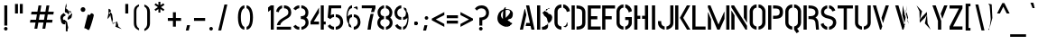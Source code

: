 SplineFontDB: 3.0
FontName: Untitled26
FullName: Untitled26
FamilyName: Untitled26
Weight: Regular
Copyright: Copyright (c) 2015, Pathum Egodawatta
UComments: "2015-8-14: Created with FontForge (http://fontforge.org)"
Version: 001.000
ItalicAngle: 0
UnderlinePosition: -100
UnderlineWidth: 50
Ascent: 819
Descent: 205
InvalidEm: 0
LayerCount: 2
Layer: 0 0 "Back" 1
Layer: 1 0 "Fore" 0
XUID: [1021 779 -1439063335 14695377]
OS2Version: 0
OS2_WeightWidthSlopeOnly: 0
OS2_UseTypoMetrics: 1
CreationTime: 1439542641
ModificationTime: 1439542641
OS2TypoAscent: 0
OS2TypoAOffset: 1
OS2TypoDescent: 0
OS2TypoDOffset: 1
OS2TypoLinegap: 0
OS2WinAscent: 0
OS2WinAOffset: 1
OS2WinDescent: 0
OS2WinDOffset: 1
HheadAscent: 0
HheadAOffset: 1
HheadDescent: 0
HheadDOffset: 1
OS2CapHeight: 0
OS2XHeight: 0
OS2Vendor: 'PfEd'
DEI: 91125
Encoding: Latin 3
UnicodeInterp: none
NameList: AGL For New Fonts
DisplaySize: -48
AntiAlias: 1
FitToEm: 1
WinInfo: 0 38 16
BeginChars: 65536 330

StartChar: uni0041
Encoding: 33 65 0
Width: 516
VWidth: 0
GlyphClass: 2
Flags: HW
LayerCount: 2
Back
Fore
SplineSet
183 590.5 m 1
 199 590.5 l 1
 234 428 l 1
 139 0 l 1
 50 0 l 1
 183 590.5 l 1
225.5 699 m 1
 315 699 l 1
 466.5 0 l 1
 378 0 l 1
 354 110 l 1
 213.5 110 l 1
 232.5 198 l 1
 335.5 198 l 1
 225.5 699 l 1
EndSplineSet
EndChar

StartChar: uni00C6
Encoding: 132 198 1
Width: 727
VWidth: 0
GlyphClass: 2
Flags: HW
LayerCount: 2
Back
Fore
SplineSet
701 89.5 m 1
 701 0 l 1
 362 0 l 1
 362 168 l 1
 245 168 l 1
 264.5 248 l 1
 362 248 l 1
 362 610.5 l 1
 306.5 610.5 l 1
 153.5 0 l 1
 53.5 0 l 1
 233.5 700 l 1
 701 700 l 1
 701 610.5 l 1
 455 610.5 l 1
 452.5 463.5 l 1
 542.5 392.5 l 1
 607 373.5 l 1
 517 303 l 1
 452.5 157.5 l 1
 701 89.5 l 1
EndSplineSet
EndChar

StartChar: uni00C1
Encoding: 127 193 2
Width: 516
VWidth: 0
GlyphClass: 2
Flags: HW
LayerCount: 2
Back
Fore
Refer: 68 180 N 1 0 0 1 174 161 2
Refer: 0 65 N 1 0 0 1 0 0 2
EndChar

StartChar: uni00C2
Encoding: 128 194 3
Width: 516
VWidth: 0
GlyphClass: 2
Flags: HW
LayerCount: 2
Back
Fore
Refer: 94 710 N 1 0 0 1 135 252 2
Refer: 0 65 N 1 0 0 1 0 0 2
EndChar

StartChar: uni00C4
Encoding: 130 196 4
Width: 516
VWidth: 0
GlyphClass: 2
Flags: HW
LayerCount: 2
Back
Fore
Refer: 103 168 N 1 0 0 1 110 163 2
Refer: 0 65 N 1 0 0 1 0 0 2
EndChar

StartChar: uni00C0
Encoding: 126 192 5
Width: 516
VWidth: 0
GlyphClass: 2
Flags: HW
LayerCount: 2
Back
Fore
Refer: 129 96 N 1 0 0 1 102 161 2
Refer: 0 65 N 1 0 0 1 0 0 2
EndChar

StartChar: uni00C5
Encoding: 131 197 6
Width: 516
VWidth: 0
GlyphClass: 2
Flags: HW
LayerCount: 2
Back
Fore
SplineSet
192 682 m 1
 192 708.5 222 730 248.5 730 c 1
 275 730 301.5 686 301.5 659.5 c 1
 301.5 646.5 234.5 358 226.5 349.5 c 1
 206.5 349.5 l 1
 206.5 349.5 192 669 192 682 c 1
216.367675781 765 m 0
 216.367675781 776.16015625 239.747558594 785.225097656 268.592773438 785.225097656 c 0
 297.752441406 785.225097656 321.132324219 776.16015625 321.132324219 765 c 0
 321.132324219 758.21619654 303.770317231 751.623964044 280.386073904 746.722028077 c 1
 271.386073904 746.722028077 365 398.5 356 398.5 c 1
 347 398.5 345 398.5 336 398.5 c 1
 327 398.5 331 466 322 466 c 1
 313 466 237.5 466 228.5 466 c 1
 219.5 466 241.5 485 232.5 485 c 1
 223.5 485 326.5 485 317.5 485 c 1
 308.5 485 269.616451878 745.675042263 260.616451878 745.675042263 c 1
 235.542525113 749.357232865 216.367675781 756.891122304 216.367675781 765 c 0
192.5 673.5 m 1
 192.5 663 208.5 654.5 219 654.5 c 1
 230 654.5 268.5 523 268.5 533.5 c 1
 268.5 544.5 227 402 216 402 c 1
 205.5 402 192.5 684.5 192.5 673.5 c 1
EndSplineSet
EndChar

StartChar: uni00C3
Encoding: 129 195 7
Width: 516
VWidth: 0
GlyphClass: 2
Flags: HW
LayerCount: 2
Back
Fore
Refer: 208 732 N 1 0 0 1 102 662 2
Refer: 0 65 N 1 0 0 1 0 0 2
EndChar

StartChar: uni0042
Encoding: 34 66 8
Width: 484
VWidth: 0
GlyphClass: 2
Flags: HW
LayerCount: 2
Back
Fore
SplineSet
166 79.5 m 1
 221.673375593 79.5 265.5 108 265.5 121 c 1
 347 132 364.5 210.5 319.5 247 c 1
 319.5 283.003472055 301 372 246.5 372 c 1
 276.5 372 226.403588499 389.5 216.5 415 c 1
 216.5 440 195.5 473.5 166 474 c 1
 173.60737358 474 246.5 535.5 246.5 535.5 c 1
 306 536 325.5 563.496479048 329.5 599 c 0
 405.5 634 409.5 618 347 588 c 2
 347 588 294.056439916 587.304128137 282.5 587.5 c 1
 282 541.5 265.5 539 248 526 c 1
 271 511 350 492.5 350 450.5 c 1
 426 449.5 456 393 456 347 c 0
 455.5 256.5 392.841721476 187.882421669 317 175 c 1
 331.5 160 344 144 339.5 102.5 c 1
 339.5 42.5 298.368164062 -1 233.5 -0.5 c 1
 233.5 -0.5 175.5 -1 166 -0.5 c 1
 166 79.5 l 1
26 700 m 1
 116.5 700 l 1
 116.5 0 l 1
 26 0 l 1
 26 700 l 1
EndSplineSet
EndChar

StartChar: uni0043
Encoding: 35 67 9
Width: 494
VWidth: 0
GlyphClass: 2
Flags: HW
LayerCount: 2
Back
Fore
SplineSet
280.5 615.5 m 1
 280.5 705 l 1
 375 705.5 468 612 468 516 c 1
 381 493.5 l 1
 381 500.218343882 380.415152571 514.25201084 377.5 522.5 c 1
 357 587.5 280.5 615.5 280.5 615.5 c 1
280.5 84.5 m 1
 280.5 84.5 354.498380205 89.0004828509 375 152.5 c 0
 380.486202364 168.517087446 382 187 382 196.5 c 1
 399 198.5 l 1
 399 145.5 421.5 88.5 373 88.5 c 1
 373 35.5 280.5 84.5 280.5 84.5 c 1
231 705 m 1
 231 615.5 l 1
 151 615 122.5 545.5 122.5 518 c 1
 122.5 181 l 1
 122.5 153.5 151.5 84.5 231 84.5 c 1
 231 -5 l 1
 85.5 -5 32 121 32 181 c 1
 32 518 l 1
 32 578 86 705.5 231 705 c 1
EndSplineSet
EndChar

StartChar: uni00C7
Encoding: 133 199 10
Width: 494
VWidth: 0
GlyphClass: 2
Flags: HW
LayerCount: 2
Back
Fore
Refer: 92 184 N 1 0 0 1 111 -167 2
Refer: 9 67 N 1 0 0 1 0 0 2
EndChar

StartChar: uni0044
Encoding: 36 68 11
Width: 452
VWidth: 0
GlyphClass: 2
Flags: HW
LayerCount: 2
Back
Fore
SplineSet
172 0 m 1
 172 89.5 l 1
 246.5 89.5 333 95 333.5 197 c 2
 333.5 503 l 1
 333.5 588.5 264 610 172 610.5 c 1
 172 700 l 1
 320.5 700 424 636 424 503 c 1
 424 197 l 1
 424 25 282 0 172 0 c 1
32 0 m 1
 32 700 l 1
 122.5 700 l 1
 122.5 0 l 1
 32 0 l 1
EndSplineSet
EndChar

StartChar: uni0045
Encoding: 37 69 12
Width: 422
VWidth: 0
GlyphClass: 2
Flags: HW
LayerCount: 2
Back
Fore
SplineSet
396 89.5 m 1
 396 0 l 1
 32 0 l 1
 32 700 l 1
 396 700 l 1
 396 611 l 1
 122.5 611 l 1
 122.5 393 l 1
 302 393 l 1
 302 303.5 l 1
 122.5 303.5 l 1
 122.5 89.5 l 1
 396 89.5 l 1
EndSplineSet
EndChar

StartChar: uni20AC
Encoding: 306 8364 13
Width: 530
VWidth: 0
GlyphClass: 2
Flags: HW
LayerCount: 2
Back
Fore
SplineSet
284 701.5 m 1
 284 612.5 l 1
 207.5 605 182.5 550 182.5 503 c 2
 182.5 419 l 1
 408.5 419 l 1
 408.5 376.5 l 1
 182.5 376.5 l 1
 182.5 317 l 1
 408.5 317 l 1
 408.5 275 l 1
 182.5 275 l 1
 182.5 191.5 l 2
 182.5 143 215.5 93.5 284 87 c 1
 284 -1.5 l 1
 169.5 1.5 128.5 83 111.5 135.5 c 1
 101 149.5 95 220.5 94 237 c 1
 75 275 l 1
 50.5 287.5 l 1
 69.5 317 l 1
 94 347 l 1
 75 377 l 1
 50.5 389.5 l 1
 69.5 419 l 1
 94 477 l 1
 94 507 180 701 284 701.5 c 1
336.5 365.5 m 1
 361 365 438.498535156 355.000488281 473 387.5 c 0
 494.486328125 378.517089844 504 364.5 504 352 c 1
 452.5 322.5 l 1
 452.5 269.5 406.5 248 358 248 c 1
 358 265 336.5 365.5 336.5 365.5 c 1
336.5 334.5 m 1
 336.5 423.5 l 1
 399 428.5 453 388.5 453 357.5 c 1
 434.5 372 l 1
 434.5 378.718261719 502.415039062 359.751953125 499.5 368 c 1
 479 411 361 335 336.5 334.5 c 1
EndSplineSet
EndChar

StartChar: uni00C9
Encoding: 135 201 14
Width: 422
VWidth: 0
GlyphClass: 2
Flags: HW
LayerCount: 2
Back
Fore
Refer: 68 180 N 1 0 0 1 118 161 2
Refer: 12 69 N 1 0 0 1 0 0 2
EndChar

StartChar: uni00CA
Encoding: 136 202 15
Width: 422
VWidth: 0
GlyphClass: 2
Flags: HW
LayerCount: 2
Back
Fore
Refer: 94 710 N 1 0 0 1 79 252 2
Refer: 12 69 N 1 0 0 1 0 0 2
EndChar

StartChar: uni00CB
Encoding: 137 203 16
Width: 422
VWidth: 0
GlyphClass: 2
Flags: HW
LayerCount: 2
Back
Fore
Refer: 103 168 N 1 0 0 1 54 163 2
Refer: 12 69 N 1 0 0 1 0 0 2
EndChar

StartChar: uni00C8
Encoding: 134 200 17
Width: 422
VWidth: 0
GlyphClass: 2
Flags: HW
LayerCount: 2
Back
Fore
Refer: 129 96 N 1 0 0 1 46 161 2
Refer: 12 69 N 1 0 0 1 0 0 2
EndChar

StartChar: uni00D0
Encoding: 142 208 18
Width: 476
VWidth: 0
GlyphClass: 2
Flags: HW
LayerCount: 2
Back
Fore
SplineSet
222.5 0 m 1
 222.5 89.5 l 1
 297 89.5 383.5 95 384 197 c 2
 384 503 l 2
 384 588.5 314.5 610 222.5 610.5 c 1
 222.5 700 l 1
 371 700 474.5 636 474.5 503 c 2
 474.5 197 l 2
 474.5 25 332.5 0 222.5 0 c 1
201 396.5 m 1
 229 377.5 l 1
 201 313.5 l 1
 173 146 l 1
 153 0 l 1
 82.5 167.5 l 1
 54.5 313.5 l 1
 26 332.5 l 1
 54 396.5 l 1
 82.5 560 l 1
 102.5 700 l 1
 173 536.5 l 1
 201 396.5 l 1
EndSplineSet
EndChar

StartChar: uni0046
Encoding: 38 70 19
Width: 420
VWidth: 0
GlyphClass: 2
Flags: HW
LayerCount: 2
Back
Fore
SplineSet
300 393 m 1
 300 303.5 l 1
 120.5 303.5 l 1
 120.5 1 l 1
 30 1 l 1
 30 700 l 1
 394 700 l 1
 394 611 l 1
 120.5 611 l 1
 120.5 393 l 1
 300 393 l 1
EndSplineSet
EndChar

StartChar: uni0047
Encoding: 39 71 20
Width: 493
VWidth: 0
GlyphClass: 2
Flags: HW
LayerCount: 2
Back
Fore
SplineSet
273.5 615.5 m 1
 273.5 705 l 1
 369 705.5 461 612 461 516 c 1
 372.5 483.5 l 1
 372.5 544.5 294 615.5 273.5 615.5 c 1
461 353 m 1
 461 176 l 2
 461 95 358 -4.5 273.5 -5 c 1
 273.5 84.5 l 1
 303 84.5 370 128.5 370 190 c 2
 370 269 l 1
 273.5 269 l 1
 273.5 353 l 1
 461 353 l 1
224 -5 m 1
 161.5 -5 26 48 26 192 c 1
 26 524 l 1
 30 587.5 90 705.5 224 705 c 1
 224 615.5 l 1
 159.5 615 116.5 554.5 116.5 508 c 1
 116.5 192 l 2
 117 111.5 201.5 84.5 224 84.5 c 1
 224 -5 l 1
EndSplineSet
EndChar

StartChar: uni0048
Encoding: 40 72 21
Width: 481
VWidth: 0
GlyphClass: 2
Flags: HW
LayerCount: 2
Back
Fore
SplineSet
215.5 396 m 1
 215.5 308 l 1
 134 308 l 1
 134 0 l 1
 43.5 0 l 1
 43.5 700 l 1
 134 700 l 1
 134 396 l 1
 215.5 396 l 1
347 700 m 1
 437.5 700 l 1
 437.5 0 l 1
 347 0 l 1
 347 308 l 1
 265.5 308 l 1
 265.5 396 l 1
 347 396 l 1
 347 700 l 1
EndSplineSet
EndChar

StartChar: HKD
Encoding: 328 22291 22
Width: 843
VWidth: 0
GlyphClass: 2
Flags: HW
LayerCount: 2
Back
Fore
SplineSet
101 614 m 1
 101 573 l 1
 92 573 l 1
 92 488 l 1
 50 488 l 1
 50 698 l 1
 92 698 l 1
 92 614 l 1
 101 614 l 1
283 698 m 1
 325 698 l 1
 299 611 l 1
 326 488 l 1
 284 488 l 1
 257 611 l 1
 283 698 l 1
198 698 m 1
 241 698 l 1
 241 488 l 1
 198 488 l 1
 198 698 l 1
126 698 m 1
 169 698 l 1
 169 488 l 1
 126 488 l 1
 126 573 l 1
 117 573 l 1
 117 614 l 1
 126 614 l 1
 126 698 l 1
EndSplineSet
Refer: 105 36 N 1 0 0 1 322 0 2
EndChar

StartChar: uni0049
Encoding: 41 73 23
Width: 209
VWidth: 0
GlyphClass: 2
Flags: HW
LayerCount: 2
Back
Fore
SplineSet
59 700 m 1
 149.5 700 l 1
 149.5 0 l 1
 59 0 l 1
 59 700 l 1
EndSplineSet
EndChar

StartChar: uni00CD
Encoding: 139 205 24
Width: 209
VWidth: 0
GlyphClass: 2
Flags: HW
LayerCount: 2
Back
Fore
Refer: 68 180 N 1 0 0 1 9 161 2
Refer: 23 73 N 1 0 0 1 0 0 2
EndChar

StartChar: uni00CE
Encoding: 140 206 25
Width: 209
VWidth: 0
GlyphClass: 2
Flags: HW
LayerCount: 2
Back
Fore
Refer: 94 710 N 1 0 0 1 -30 252 2
Refer: 23 73 N 1 0 0 1 0 0 2
EndChar

StartChar: uni00CF
Encoding: 141 207 26
Width: 209
VWidth: 0
GlyphClass: 2
Flags: HW
LayerCount: 2
Back
Fore
Refer: 103 168 N 1 0 0 1 -56 163 2
Refer: 23 73 N 1 0 0 1 0 0 2
EndChar

StartChar: uni00CC
Encoding: 138 204 27
Width: 209
VWidth: 0
GlyphClass: 2
Flags: HW
LayerCount: 2
Back
Fore
Refer: 129 96 N 1 0 0 1 -78.75 161 2
Refer: 23 73 N 1 0 0 1 0 0 3
EndChar

StartChar: uni004A
Encoding: 42 74 28
Width: 495
VWidth: 0
GlyphClass: 2
Flags: HW
LayerCount: 2
Back
Fore
SplineSet
215 -5 m 1
 155 -5 26 54 26 193 c 1
 26 242 l 1
 116.5 242 l 1
 116.5 196.5 l 2
 117 116.5 187 85 215 85 c 1
 215 -5 l 1
265 -5 m 1
 265 85 l 1
 289 85 372.5 115.5 373 193 c 2
 373 700 l 1
 463 700 l 1
 463 193 l 1
 463 49 325 -5 265 -5 c 1
EndSplineSet
EndChar

StartChar: uni004B
Encoding: 43 75 29
Width: 475
VWidth: 0
GlyphClass: 2
Flags: HW
LayerCount: 2
Back
Fore
SplineSet
358.5 700 m 1
 453 700 l 1
 254 341 l 1
 457 0 l 1
 363 0 l 1
 159 341 l 1
 358.5 700 l 1
26 700 m 1
 116.5 700 l 1
 116.5 0 l 1
 26 0 l 1
 26 700 l 1
EndSplineSet
EndChar

StartChar: uni004C
Encoding: 44 76 30
Width: 428
VWidth: 0
GlyphClass: 2
Flags: HW
LayerCount: 2
Back
Fore
SplineSet
402 88.5 m 1
 402 0 l 1
 26 0 l 1
 26 700 l 1
 116.5 700 l 1
 116.5 88.5 l 1
 402 88.5 l 1
EndSplineSet
EndChar

StartChar: uni0141
Encoding: 230 321 31
Width: 479
VWidth: 0
GlyphClass: 2
Flags: HW
LayerCount: 2
Back
Fore
SplineSet
426.5 295.5 m 1
 462.5 230 l 1
 199.5 171.5 l 1
 199.5 209.52073886 l 1
 290.431640625 189 l 1
 278.172363281 135.302246094 l 1
 129 165.291745349 l 1
 129 466.5 l 1
 133.5 454.5 l 1
 97.5 331.739247072 l 1
 183 398 l 1
 195.259277344 541.197753906 l 1
 219.5 505.468240584 l 1
 219.5 265 l 1
 426.5 295.5 l 1
EndSplineSet
EndChar

StartChar: uni004D
Encoding: 45 77 32
Width: 676
VWidth: 0
GlyphClass: 2
Flags: HW
LayerCount: 2
Back
Fore
SplineSet
32 0 m 1
 32 496.5 l 1
 41 496.5 l 1
 122.5 299.5 l 1
 122.5 0 l 1
 32 0 l 1
32 700 m 1
 105.5 700 l 1
 333 148 l 1
 494 511.5 l 1
 504 511.5 l 1
 504 310 l 1
 367 0 l 1
 299.5 0 l 1
 32 643 l 1
 32 700 l 1
553.5 700 m 1
 644 700 l 1
 644 0 l 1
 553.5 0 l 1
 553.5 700 l 1
EndSplineSet
EndChar

StartChar: uni004E
Encoding: 46 78 33
Width: 509
VWidth: 0
GlyphClass: 2
Flags: HW
LayerCount: 2
Back
Fore
SplineSet
32 0 m 1
 32 544 l 1
 40 544 l 1
 122.5 411 l 1
 122.5 0 l 1
 32 0 l 1
477 700 m 1
 477 210 l 1
 469 210 l 1
 386.5 343.5 l 1
 386.5 700 l 1
 477 700 l 1
32 700 m 1
 109 700 l 1
 477 110.5 l 1
 477 0 l 1
 433 0 l 1
 32 642 l 1
 32 700 l 1
EndSplineSet
EndChar

StartChar: uni00D1
Encoding: 143 209 34
Width: 509
VWidth: 0
GlyphClass: 2
Flags: HW
LayerCount: 2
Back
Refer: 208 732 N 1 0 0 1 88 662 2
Refer: 33 78 N 1 0 0 1 0 0 2
Fore
EndChar

StartChar: uni004F
Encoding: 47 79 35
Width: 528
VWidth: 0
GlyphClass: 2
Flags: HW
LayerCount: 2
Back
Fore
SplineSet
236 -5 m 1
 176 -5 40 51 40 195 c 2
 40 524 l 2
 40 584 105 705 237 705 c 1
 237 615 l 1
 165 614.5 130.5 539.5 130.5 508 c 2
 130.5 195 l 2
 130.5 121 206.5 85.5 236 85.5 c 1
 236 -5 l 1
291 -5 m 1
 291 85.5 l 1
 321.5 85.5 397 119.5 397.5 195 c 2
 397.5 508 l 2
 397.5 542 363.5 614.5 291 615 c 1
 291 705 l 1
 422 705 488 583 488 524 c 2
 488 195 l 2
 488 51 351 -5 291 -5 c 1
EndSplineSet
EndChar

StartChar: uni0152
Encoding: 242 338 36
Width: 573
VWidth: 0
GlyphClass: 2
Flags: HW
LayerCount: 2
Back
Fore
SplineSet
478 70.5 m 1
 478 19 l 1
 406.5 19 145 20.5 145 98.5 c 1
 145 322.5 l 1
 145 405.5 228 402 296 402 c 1
 296 629.5 l 1
 219 629.5 125 632.5 125 531 c 1
 125 448.5 l 1
 125 350 398 70.5 478 70.5 c 1
278 331 m 1
 248 331 164.5 359 164.5 431 c 1
 164.5 609.5 l 1
 164.5 639.5 394.5 700 460.5 700 c 1
 460.5 610.5 l 1
 437.5 610 270.5 585 270.5 582.5 c 1
 270.5 284 l 1
 270.5 261 410.5 255 413 255 c 1
 413 255 410.5 236 413 236 c 1
 413 236 295.5 236 298 236 c 1
 298 236 295.5 90 298 90 c 1
 298 90 457.5 90 460 90 c 1
 460 90 457.5 71 460 71 c 1
 460 71 260 71 262.5 71 c 1
 262.5 71 260 90 262.5 90 c 1
 262.5 90 275.5 90 278 90 c 1
 278 331 l 1
EndSplineSet
EndChar

StartChar: uni00D3
Encoding: 145 211 37
Width: 528
VWidth: 0
GlyphClass: 2
Flags: HW
LayerCount: 2
Back
Fore
Refer: 68 180 N 1 0 0 1 168 161 2
Refer: 35 79 N 1 0 0 1 0 0 2
EndChar

StartChar: uni00D4
Encoding: 146 212 38
Width: 528
VWidth: 0
GlyphClass: 2
Flags: HW
LayerCount: 2
Back
Fore
Refer: 94 710 N 1 0 0 1 129 252 2
Refer: 35 79 N 1 0 0 1 0 0 2
EndChar

StartChar: uni00D6
Encoding: 148 214 39
Width: 528
VWidth: 0
GlyphClass: 2
Flags: HW
LayerCount: 2
Back
Fore
Refer: 103 168 N 1 0 0 1 104 163 2
Refer: 35 79 N 1 0 0 1 0 0 2
EndChar

StartChar: uni00D2
Encoding: 144 210 40
Width: 528
VWidth: 0
GlyphClass: 2
Flags: HW
LayerCount: 2
Back
Fore
Refer: 129 96 N 1 0 0 1 96 161 2
Refer: 35 79 N 1 0 0 1 0 0 2
EndChar

StartChar: uni00D8
Encoding: 150 216 41
Width: 585
VWidth: 0
GlyphClass: 2
Flags: HW
LayerCount: 2
Back
Fore
SplineSet
471.5 326.5 m 1
 510.5 302 l 1
 538.5 302 536 282 536 334.5 c 1
 536 343.592745944 l 1
 536 271.592745944 285.116849204 79.576505352 255.116849204 79.576505352 c 1
 264.000346822 38.1003184074 307.350302932 85.5 331.5 85.5 c 1
 334 85.5 359 72 359.5 95 c 1
 334.208681508 95 281.909885171 190.900246833 266.11571689 240.287473466 c 1
 149.775390625 135.3046875 l 1
 136.340332031 147.739746094 l 1
 136.340332031 124.739746094 203.866416615 156.983237831 206.366416615 156.983237831 c 1
 206.124920982 159.90883388 206 91.914001328 206 95 c 1
 184.5 95 143 274 121.5 309 c 1
 121.5 339 125.5 374 191.5 374 c 1
 152.5 398.5 l 1
 103.5 398.5 128 397 128 368 c 1
 128 368.139619586 l 1
 128 398.139619586 342.401452746 622.22267157 408.401452746 622.22267157 c 1
 400.920176956 651.705028605 373.752687568 615 332 615 c 1
 309 614.5 304 609 304 606.5 c 1
 354.992279033 606.5 386.287126231 493.529435632 397.64862452 463.232965492 c 1
 512.274902344 566.174316406 l 1
 525.709960938 554.239257812 l 1
 525.709960938 556.739257812 480.450092325 545.53376258 457.450092325 546.03376258 c 1
 457.483362221 545.340658312 457.5 615.162388398 457.5 614.5 c 1
 498.5 614.5 526.5 426.5 542 401 c 1
 542 329 501.5 326.5 471.5 326.5 c 1
EndSplineSet
EndChar

StartChar: uni00D5
Encoding: 147 213 42
Width: 528
VWidth: 0
GlyphClass: 2
Flags: HW
LayerCount: 2
Back
Fore
Refer: 208 732 N 1 0 0 1 97 662 2
Refer: 35 79 N 1 0 0 1 0 0 2
EndChar

StartChar: uni0050
Encoding: 48 80 43
Width: 474
VWidth: 0
GlyphClass: 2
Flags: HW
LayerCount: 2
Back
Fore
SplineSet
166 406.5 m 1
 237.5 406.5 l 2
 299.5 406.5 356 424 356 508 c 0
 356 595.5 303.5 611.5 237 611.5 c 2
 166 611.5 l 1
 166 700 l 1
 359.5 700 448 666 448 512 c 0
 448 337.5 342 318 166 318 c 1
 166 406.5 l 1
26 700 m 1
 116.5 700 l 1
 116.5 0 l 1
 26 0 l 1
 26 700 l 1
EndSplineSet
EndChar

StartChar: uni0025
Encoding: 5 37 44
Width: 629
VWidth: 0
GlyphClass: 2
Flags: HW
LayerCount: 2
Back
Fore
SplineSet
239.745117188 46.158203125 m 1
 239.745117188 53.298828125 333.087890625 428.641601562 340.228515625 428.641601562 c 1
 347.369140625 428.641601562 416.2109375 422.798828125 416.2109375 415.658203125 c 1
 416.2109375 408.517578125 323.369140625 33.1752929688 316.228515625 33.1752929688 c 1
 309.087890625 33.1752929688 239.745117188 39.017578125 239.745117188 46.158203125 c 1
137.245117188 575.658203125 m 0
 137.245117188 612.798828125 167.087890625 642.641601562 204.228515625 642.641601562 c 0
 241.369140625 642.641601562 271.2109375 612.798828125 271.2109375 575.658203125 c 0
 271.2109375 538.517578125 241.369140625 508.675292969 204.228515625 508.675292969 c 0
 167.087890625 508.675292969 137.245117188 538.517578125 137.245117188 575.658203125 c 0
295 47 m 1
 295 77 406.5 470.5 436.5 470.5 c 1
 466.5 470.5 510.5 446.5 510.5 416.5 c 1
 510.5 386.5 399.5 -7 369.5 -7 c 1
 339.5 -7 295 17 295 47 c 1
EndSplineSet
EndChar

StartChar: uni0051
Encoding: 49 81 45
Width: 500
VWidth: 0
GlyphClass: 2
Flags: HW
LayerCount: 2
Back
Fore
SplineSet
224.5 -5 m 1
 161 -5 26 51 26 195 c 2
 26 524 l 2
 26 584 91 705.5 225 705 c 1
 225 615.5 l 1
 151 615 116.5 543.5 116.5 508 c 2
 116.5 195 l 2
 116.5 106.5 210 85 224.5 85 c 1
 224.5 -5 l 1
363.5 24.5 m 1
 420 -58 l 1
 348 -107 l 1
 275 -5 l 1
 275 85 l 1
 287.5 85 382.5 107.5 383 195 c 2
 383 508 l 2
 383 543.5 349 615 275 615.5 c 1
 275 705 l 1
 408 705.5 474 583 474 524 c 2
 474 195 l 2
 474 102 414 53 363.5 24.5 c 1
EndSplineSet
EndChar

StartChar: uni0052
Encoding: 50 82 46
Width: 495
VWidth: 0
GlyphClass: 2
Flags: HW
LayerCount: 2
Back
Fore
SplineSet
172 389.5 m 1
 227.5 389.5 l 2
 316.5 389.5 369 429 369 492 c 0
 369 597 284 614 193 614 c 2
 172 614 l 1
 172 700 l 1
 306.5 700 453 667 453 496 c 0
 453 420 419.5 378 368 352 c 1
 407 332.5 446.885474271 281.256004897 452 217 c 2
 469 0 l 1
 386 0 l 1
 371 178 l 2
 362.144771067 281.048716663 335.5 307.5 172 308 c 1
 172 389.5 l 1
32 700 m 1
 122.5 700 l 1
 122.5 0 l 1
 32 0 l 1
 32 700 l 1
EndSplineSet
EndChar

StartChar: uni0053
Encoding: 51 83 47
Width: 497
VWidth: 0
GlyphClass: 2
Flags: HW
LayerCount: 2
Back
Fore
SplineSet
218.5 700 m 1
 218.5 615 l 1
 192 612 128 579.5 128 510.5 c 0
 128 416.5 272.407714844 410.540039062 346 379.5 c 0
 411 352 474 311 474 206 c 0
 474 97.5 380 -3 268.5 -3 c 1
 268.5 81 l 1
 307 82.5 383.5 125 383.5 206 c 0
 383.5 313 225.5 315 164 341.5 c 0
 91.7179568788 372.512206903 41 412 41 511 c 0
 41 648 166 699.5 218.5 700 c 1
268.5 700 m 1
 376.5 700 439 592 446 553 c 1
 362 525.5 l 1
 343.5 607.5 268.5 615 268.5 615 c 1
 268.5 700 l 1
218.5 -3 m 1
 106.5 -3 34 103 33 158 c 1
 115 187 l 1
 129 94.5 218.5 81 218.5 81 c 1
 218.5 -3 l 1
EndSplineSet
EndChar

StartChar: uni0160
Encoding: 254 352 48
Width: 497
VWidth: 0
GlyphClass: 2
Flags: HW
LayerCount: 2
Back
Fore
Refer: 90 711 N 1 0 0 1 100 252 2
Refer: 47 83 N 1 0 0 1 -7 0 2
EndChar

StartChar: uni0054
Encoding: 52 84 49
Width: 485
VWidth: 0
GlyphClass: 2
Flags: HW
LayerCount: 2
Back
Fore
SplineSet
459 700 m 1
 459 612 l 1
 287.5 612 l 1
 287.5 0 l 1
 197 0 l 1
 197 612 l 1
 26 612 l 1
 26 700 l 1
 459 700 l 1
EndSplineSet
EndChar

StartChar: uni00DE
Encoding: 156 222 50
Width: 474
VWidth: 0
GlyphClass: 2
Flags: HW
LayerCount: 2
Back
Fore
SplineSet
194 296.5 m 1
 232 296.5 l 2
 282.5 296.5 356.5 306 356.5 398 c 0
 356.5 490 285.5 501.5 231 501.5 c 2
 194 501.5 l 1
 194 590 l 1
 389 593.5 447.062573233 531.994141312 448 400 c 0
 449 248.5 361 202.5 194 208 c 1
 194 296.5 l 1
51 700 m 1
 141.5 700 l 1
 141.5 0 l 1
 51 0 l 1
 51 700 l 1
EndSplineSet
EndChar

StartChar: uni2122
Encoding: 308 8482 51
Width: 444
VWidth: 0
GlyphClass: 2
Flags: HW
LayerCount: 2
Back
Fore
EndChar

StartChar: uni0055
Encoding: 53 85 52
Width: 512
VWidth: 0
GlyphClass: 2
Flags: HW
LayerCount: 2
Back
Fore
SplineSet
231 -5 m 1
 171 -5 32 49 32 193 c 2
 32 700 l 1
 122.5 700 l 1
 122.5 193 l 1
 123 115 208 85 231 85 c 1
 231 -5 l 1
281 -5 m 1
 281 85 l 1
 305 85 388.5 112.5 389 193 c 1
 389 700 l 1
 479 700 l 1
 479 193 l 2
 479 48 342 -5 281 -5 c 1
EndSplineSet
EndChar

StartChar: uni00DA
Encoding: 152 218 53
Width: 512
VWidth: 0
GlyphClass: 2
Flags: HW
LayerCount: 2
Back
Fore
Refer: 68 180 N 1 0 0 1 160 161 2
Refer: 52 85 N 1 0 0 1 0 0 2
EndChar

StartChar: uni00DB
Encoding: 153 219 54
Width: 512
VWidth: 0
GlyphClass: 2
Flags: HW
LayerCount: 2
Back
Fore
Refer: 94 710 N 1 0 0 1 121 252 2
Refer: 52 85 N 1 0 0 1 0 0 2
EndChar

StartChar: uni00DC
Encoding: 154 220 55
Width: 512
VWidth: 0
GlyphClass: 2
Flags: HW
LayerCount: 2
Back
Fore
Refer: 103 168 N 1 0 0 1 96 163 2
Refer: 52 85 N 1 0 0 1 0 0 2
EndChar

StartChar: uni00D9
Encoding: 151 217 56
Width: 512
VWidth: 0
GlyphClass: 2
Flags: HW
LayerCount: 2
Back
Fore
Refer: 129 96 N 1 0 0 1 88 161 2
Refer: 52 85 N 1 0 0 1 0 0 2
EndChar

StartChar: uni0056
Encoding: 54 86 57
Width: 508
VWidth: 0
GlyphClass: 2
Flags: HW
LayerCount: 2
Back
Fore
SplineSet
26 700 m 1
 117.5 700 l 1
 294 96 l 1
 261 0 l 1
 229 0 l 1
 26 700 l 1
482 700 m 1
 442 569 363 342.5 321 202.5 c 1
 311 202.5 l 1
 271 339.5 l 1
 390.5 700 l 1
 482 700 l 1
EndSplineSet
EndChar

StartChar: uni0057
Encoding: 55 87 58
Width: 725
VWidth: 0
GlyphClass: 2
Flags: HW
LayerCount: 2
Back
Fore
SplineSet
362.5 700 m 1
 351 415 l 1
 425 144 l 1
 391.5 90.5 l 1
 444.5 350 l 1
 362.5 700 l 1
148.5 700 m 1
 240 700 l 1
 415 98 l 1
 382.5 0 l 1
 351.5 0 l 1
 148.5 700 l 1
485 700 m 1
 443 495 l 1
 534 164 l 1
 494.5 257 l 1
 514.5 350 l 1
 468.893593246 507.263471567 l 1
 436.5 414.5 l 1
 431.5 414.5 l 1
 424 440 l 1
 460.423112198 536.472026903 l 1
 485 700 l 1
EndSplineSet
EndChar

StartChar: uni0058
Encoding: 56 88 59
Width: 463
VWidth: 0
GlyphClass: 2
Flags: HW
LayerCount: 2
Back
Fore
SplineSet
328.5 512.411132812 m 1
 350 180.5 l 1
 437.5 0 l 1
 271.75 180.817382812 l 1
 328.5 433.5 l 1
 278.5 350 l 1
 128.5 199.223144531 l 1
 119 530.5 l 1
 37.5 700 l 1
 193.25 530.817382812 l 1
 128.5 274 l 1
 176.5 350 l 1
 328.5 512.411132812 l 1
EndSplineSet
EndChar

StartChar: uni0059
Encoding: 57 89 60
Width: 479
VWidth: 0
GlyphClass: 2
Flags: HW
LayerCount: 2
Back
Fore
SplineSet
26 700 m 1
 120 700 l 1
 276.5 253 l 1
 276.5 0 l 1
 183.5 0 l 1
 183.5 252 l 1
 26 700 l 1
261 461 m 1
 360 700 l 1
 453 700 l 1
 310 321 l 1
 303.5 321 l 1
 261 461 l 1
EndSplineSet
EndChar

StartChar: uni00DD
Encoding: 155 221 61
Width: 479
VWidth: 0
GlyphClass: 2
Flags: HW
LayerCount: 2
Back
Fore
Refer: 68 180 N 1 0 0 1 144 161 2
Refer: 60 89 N 1 0 0 1 0 0 2
EndChar

StartChar: uni0178
Encoding: 268 376 62
Width: 479
VWidth: 0
GlyphClass: 2
Flags: HW
LayerCount: 2
Back
Fore
Refer: 103 168 N 1 0 0 1 80 163 2
Refer: 60 89 N 1 0 0 1 0 0 2
EndChar

StartChar: uni005A
Encoding: 58 90 63
Width: 418
VWidth: 0
GlyphClass: 2
Flags: HW
LayerCount: 2
Back
Fore
SplineSet
125.5 91 m 1
 392.5 91 l 1
 392 0 l 1
 26 0 l 1
 26 88 l 1
 292.5 611 l 1
 26 611 l 1
 26 700 l 1
 392 700 l 1
 392 614 l 1
 125.5 91 l 1
EndSplineSet
EndChar

StartChar: uni017D
Encoding: 273 381 64
Width: 418
VWidth: 0
GlyphClass: 2
Flags: HW
LayerCount: 2
Back
Fore
Refer: 90 711 N 1 0 0 1 74 252 2
Refer: 63 90 N 1 0 0 1 0 0 2
EndChar

StartChar: uni0061
Encoding: 65 97 65
Width: 445
VWidth: 0
GlyphClass: 2
Flags: HW
LayerCount: 2
Back
Fore
SplineSet
228 544.845214844 m 1
 281.5 544.845214844 308.149902344 501.321600843 308.149902344 465.845214844 c 2
 364.799804688 465.845214844 392.299804688 270.095214844 392.299804688 245.895019531 c 2
 392.299804688 243.395019531 393.299804688 98.544921875 403.799804688 98.544921875 c 2
 403.799804688 95.794921875 406.399902344 82.595214844 417.950195312 82.595214844 c 1
 419.600097656 63.095214844 l 1
 418.100097656 0.94482421875 l 1
 399.600097656 0.94482421875 390.950195312 10.4448242188 384.950195312 19.9448242188 c 1
 352.130950386 7.475676948 310.149902344 7.544921875 279.149902344 16.8950195312 c 1
 266.5 6.9951171875 250 19.9448242188 230.200195312 19.9448242188 c 1
 256.200195312 19.9448242188 287.049804688 28.4448242188 287.049804688 74.9448242188 c 1
 287.049804688 211.044921875 l 1
 268.049804688 203.544921875 173.700195312 185.044921875 155.700195312 167.044921875 c 1
 166.315894164 161.710913696 169.5 156.694824219 169.5 152.845214844 c 1
 169.5 114.845214844 199 144.245117188 227.5 144.245117188 c 1
 206.600097656 132.145019531 164.25 104.895019531 156.549804688 101.044921875 c 1
 104.75 99.395019531 71.9501953125 127.044921875 71.9501953125 149.495117188 c 2
 71.9501953125 165.345214844 l 2
 71.9501953125 170.845214844 80.9501953125 178.544921875 116.25 190.544921875 c 1
 143.201382266 206.214330169 260.100097656 220.044921875 260.100097656 243.544921875 c 1
 260.100097656 282.544921875 226.100097656 241.944824219 201.600097656 241.944824219 c 1
 148.25 241.944824219 228 544.845214844 228 544.845214844 c 1
179.649902344 464.245117188 m 1
 152.310291689 464.245117188 122 442.592492354 122 411.245117188 c 1
 109.350097656 410.145019531 81.5 408.895019531 81.5 388.544921875 c 1
 81.1900180496 425.320499379 119.5 451.345214844 156 451.345214844 c 1
 179.649902344 464.245117188 l 1
EndSplineSet
EndChar

StartChar: uni00E1
Encoding: 159 225 66
Width: 445
VWidth: 0
GlyphClass: 2
Flags: HW
LayerCount: 2
Back
Fore
Refer: 68 180 N 1 0 0 1 109 -25 2
Refer: 65 97 N 1 0 0 1 0 0 2
EndChar

StartChar: uni00E2
Encoding: 160 226 67
Width: 445
VWidth: 0
GlyphClass: 2
Flags: HW
LayerCount: 2
Back
Fore
Refer: 94 710 N 1 0 0 1 70 66 2
Refer: 65 97 N 1 0 0 1 0 0 2
EndChar

StartChar: uni00B4
Encoding: 114 180 68
Width: 263
VWidth: 0
GlyphClass: 2
Flags: HW
LayerCount: 2
Back
Fore
SplineSet
127.5 605 m 1
 68 605 l 1
 105 757 l 1
 188.5 757 l 1
 127.5 605 l 1
EndSplineSet
EndChar

StartChar: uni00E4
Encoding: 162 228 69
Width: 445
VWidth: 0
GlyphClass: 2
Flags: HW
LayerCount: 2
Back
Fore
Refer: 103 168 N 1 0 0 1 44 -23 2
Refer: 65 97 N 1 0 0 1 0 0 2
EndChar

StartChar: uni00E6
Encoding: 164 230 70
Width: 550
VWidth: 0
GlyphClass: 2
Flags: HW
LayerCount: 2
Back
Fore
SplineSet
332 441.5 m 1
 304.660389345 441.5 274 419.847375167 274 388.5 c 1
 255.5 452.5 l 1
 255.19001805 489.275577504 296.5 517.5 333 517.5 c 1
 368 517.5 342 441.5 332 441.5 c 1
EndSplineSet
EndChar

StartChar: uni00E0
Encoding: 158 224 71
Width: 445
VWidth: 0
GlyphClass: 2
Flags: HW
LayerCount: 2
Back
Fore
Refer: 129 96 N 1 0 0 1 37 -25 2
Refer: 65 97 N 1 0 0 1 0 0 2
EndChar

StartChar: uni0026
Encoding: 6 38 72
Width: 686
VWidth: 0
GlyphClass: 2
Flags: HW
LayerCount: 2
Back
Fore
SplineSet
287 464 m 1
 315.5 465.5 354 489.5 354 532.5 c 0
 354 557.5 337.5 588 287 594.5 c 1
 287 465.5 l 1
 300 462.5 335 464 335 413 c 1
 322.5 357 270.5 321.5 250 298 c 1
 250 276 287 464 287 464 c 1
317 503.143066406 m 1
 370.5 493.643066406 397 434.5 397 385.5 c 1
 397 348 428.5 265.5 401.5 254.5 c 1
 393.5 243.5 402.5 178 374 167 c 1
 380 176.5 384 168 386 180.5 c 1
 408 184 517.5 215.5 533 233 c 1
 528 197.5 579 121.5 559.5 98 c 1
 661 16 l 1
 481 83.5 l 1
 497 103 498 166 505 208.5 c 1
 493 197.5 452.5 185.5 435 180.5 c 1
 427 140 407.5 191.5 392 173 c 1
 395.5 175.5 317 503.143066406 317 503.143066406 c 1
EndSplineSet
EndChar

StartChar: uni00E5
Encoding: 163 229 73
Width: 445
VWidth: 0
GlyphClass: 2
Flags: HW
LayerCount: 2
Back
Fore
Refer: 194 730 S 1 0 0 1 82 150 2
Refer: 65 97 N 1 0 0 1 0 0 2
EndChar

StartChar: uni005E
Encoding: 62 94 74
Width: 374
VWidth: 0
GlyphClass: 2
Flags: HW
LayerCount: 2
Back
Fore
SplineSet
42 460 m 1
 191 756 l 1
 249 756 l 1
 398 460 l 1
 316 460 l 1
 219 653 l 1
 123.5 460 l 1
 42 460 l 1
EndSplineSet
EndChar

StartChar: uni007E
Encoding: 94 126 75
Width: 568
VWidth: 0
GlyphClass: 2
Flags: HW
LayerCount: 2
Back
Fore
SplineSet
518 305 m 1
 462 271 418 259 381 259 c 0
 289 259 239 332 157 332 c 0
 127 332 92 323 50 296 c 1
 50 381.5 l 1
 95 407.5 132 416.5 163 416.5 c 0
 250 416.5 299 343.5 387 343.5 c 0
 422 343.5 464 355.5 518 388.5 c 1
 518 305 l 1
EndSplineSet
EndChar

StartChar: uni002A
Encoding: 10 42 76
Width: 394
VWidth: 0
GlyphClass: 2
Flags: HW
LayerCount: 2
Back
Fore
SplineSet
223 478 m 1
 167.5 478 l 1
 167.5 579.729003906 l 1
 86.1689453125 524.001464844 l 1
 54.6215820312 568.5703125 l 1
 152.4296875 633.344726562 l 1
 55.1567382812 698.182617188 l 1
 87.4760742188 742.561035156 l 1
 167.5 691.5390625 l 1
 167.5 785 l 1
 223 785 l 1
 223 688.111816406 l 1
 306.612304688 742.532714844 l 1
 338.659179688 697.963867188 l 1
 240.428710938 632.555175781 l 1
 337.967773438 565.458007812 l 1
 306.1484375 521.079589844 l 1
 223 579.903320312 l 1
 223 478 l 1
EndSplineSet
EndChar

StartChar: uni0040
Encoding: 32 64 77
Width: 803
VWidth: 0
GlyphClass: 2
Flags: HW
LayerCount: 2
Back
Fore
SplineSet
565.58984375 160.899902344 m 1
 560.129882812 152.319824219 567.649902344 90.350097656 543.080078125 90.350097656 c 1
 483.939941406 61.850097656 399.370117188 70.8798828125 341.870117188 108.319824219 c 0
 227.870117188 168.770019531 185.950195312 265.020019531 217.930175781 396.020019531 c 0
 242.890136719 508.020019531 338.970214844 588.879882812 473.319824219 582.640136719 c 1
 554.319824219 582.640136719 645.439941406 541.669921875 645.439941406 441.669921875 c 1
 645.439941406 336.169921875 599 293.5 538 293.5 c 1
 519 293.5 483 222.5 478 234.5 c 1
 469.5 218 451.5 198 418.5 191 c 0
 378.719238281 182.688476562 357.5 195 378 243 c 0
 398.5 320.5 517 372.5 558 465.5 c 0
 590 536.5 532 566.5 479 558.5 c 1
 383.5 558.5 307 501 307 406.5 c 1
 307 311.5 419.5 245 511.5 245 c 1
 563 245 577.5 163.5 617.5 191.5 c 1
 616 186 623 160.5 623 153.5 c 1
 587.5 119 542.5 94 492 94 c 0
 395.5 94 361 196 361 360.5 c 0
 361 524.5 388.5 640 449.5 640 c 0
 434 640 440.5 535.5 440.5 362.5 c 0
 440.5 152 420.5 91.5 479.5 91.5 c 0
 505 91.5 528.5 123 565.58984375 160.899902344 c 1
EndSplineSet
EndChar

StartChar: uni00E3
Encoding: 161 227 78
Width: 445
VWidth: 0
GlyphClass: 2
Flags: HW
LayerCount: 2
Back
Fore
Refer: 208 732 N 1 0 0 1 38 476 2
Refer: 65 97 N 1 0 0 1 0 0 2
EndChar

StartChar: uni0062
Encoding: 66 98 79
Width: 424
VWidth: -4
GlyphClass: 2
Flags: HW
LayerCount: 2
Back
Fore
SplineSet
21.0498046875 -4.580078125 m 1
 21.0498046875 729.370117188 l 1
 109.799804688 729.370117188 l 1
 109.799804688 -4.580078125 l 1
 21.0498046875 -4.580078125 l 1
312.049804688 387.069824219 m 1
 312.049804688 414.669921875 278.75 452.770019531 236.399902344 453.319824219 c 2
 158.700195312 453.319824219 l 1
 158.700195312 537.220214844 l 1
 236.350097656 537.220214844 l 2
 333.450195312 537.220214844 396.399902344 450.520019531 396.950195312 391.270019531 c 1
 396.950195312 143.470214844 l 2
 396.950195312 94.7700195312 344.5 -4.580078125 234.850097656 -4.580078125 c 2
 158.700195312 -4.580078125 l 1
 158.700195312 79.319824219 l 1
 235.850097656 79.319824219 l 2
 275.25 79.319824219 312.049804688 116.520019531 312.049804688 145.569824219 c 1
 312.049804688 387.069824219 l 1
EndSplineSet
EndChar

StartChar: uni005C
Encoding: 60 92 80
Width: 402
VWidth: 0
GlyphClass: 2
Flags: HW
LayerCount: 2
Back
Fore
SplineSet
351 -23 m 1
 266.5 -23 l 1
 92.5 716 l 1
 176 716 l 1
 351 -23 l 1
EndSplineSet
EndChar

StartChar: uni007C
Encoding: 92 124 81
Width: 205
VWidth: 0
GlyphClass: 2
Flags: HW
LayerCount: 2
Back
Fore
SplineSet
67.5 754 m 1
 137.5 754 l 1
 137.5 -134 l 1
 67.5 -134 l 1
 67.5 754 l 1
EndSplineSet
EndChar

StartChar: uni007B
Encoding: 91 123 82
Width: 407
VWidth: 0
GlyphClass: 2
Flags: HW
LayerCount: 2
Back
Fore
SplineSet
270.5 735 m 1
 270.5 668 l 1
 200.5 668 196 637.5 195.5 469 c 1
 195.5 383 l 2
 195.5 366 182.5 354 158.5 348 c 1
 183.5 340 195.5 325 195.5 304 c 2
 195.5 207 l 1
 195.5 48 221 28.5 270.5 28.5 c 1
 270.5 -38 l 1
 227 -39 203.5 -16.5 200.5 50 c 1
 156 50 112 129.5 112 241 c 2
 112 257 99 309.5 81 319 c 1
 99 342.5 98.5 349.5 81 378 c 1
 99 385.5 111.5 463.5 112 482.5 c 2
 112 557 174.5 735 270.5 735 c 1
EndSplineSet
EndChar

StartChar: uni007D
Encoding: 93 125 83
Width: 407
VWidth: 0
GlyphClass: 2
Flags: HW
LayerCount: 2
Back
Fore
SplineSet
136.5 735 m 1
 191 735 234 708 234 602.5 c 1
 270 602.5 275 546 275 438.5 c 1
 275.5 419.5 288 373 306 365.5 c 1
 288 347.5 278 338 290 319 c 1
 277.5 315 275 258.5 275 248 c 2
 275 136.5 231 84.5 186.5 84.5 c 1
 183.5 -14 162 -21 136.5 -21 c 1
 136.5 11.5 l 1
 204 10.5 231.5 46 231.5 173 c 2
 231.5 297 l 2
 231.5 323.5 254 334.5 284.5 348 c 1
 254.5 358.5 232 368 231.5 395.5 c 1
 231.5 470.5 l 1
 231.5 545 178 735 136.5 735 c 1
EndSplineSet
EndChar

StartChar: uni005B
Encoding: 59 91 84
Width: 258
VWidth: 0
GlyphClass: 2
Flags: HW
LayerCount: 2
Back
Fore
SplineSet
209.5 739 m 1
 209.5 665 l 1
 159.5 665 l 1
 156.5 38 l 1
 209.5 38 l 1
 209.5 -36 l 1
 72.5 -36 l 1
 72.5 739 l 1
 209.5 739 l 1
EndSplineSet
EndChar

StartChar: uni005D
Encoding: 61 93 85
Width: 258
VWidth: 0
GlyphClass: 2
Flags: HW
LayerCount: 2
Back
Fore
SplineSet
48.5 739 m 1
 145.5 720 l 1
 165 332.5 l 1
 69.5 -17 l 1
 48.5 38 l 1
 80.5 19 l 1
 119 296.5 l 1
 88.5 684 l 1
 48.5 739 l 1
EndSplineSet
EndChar

StartChar: uni02D8
Encoding: 283 728 86
Width: 244
VWidth: 0
GlyphClass: 2
Flags: HW
LayerCount: 2
Back
Fore
SplineSet
202 526 m 1
 202 488.899902344 170.5 446.899902344 122 446.899902344 c 0
 73.5 446.899902344 42 488.899902344 42 526 c 1
 90 526 l 1
 90 508 104 494 122 494 c 0
 140 494 154 508 154 526 c 1
 202 526 l 1
EndSplineSet
EndChar

StartChar: uni00A6
Encoding: 100 166 87
Width: 222
VWidth: 0
GlyphClass: 2
Flags: HW
LayerCount: 2
Back
Fore
SplineSet
70.5 754 m 1
 151.5 754 l 1
 151.5 399 l 1
 70.5 399 l 1
 70.5 754 l 1
70.5 221 m 1
 151.5 221 l 1
 151.5 -134 l 1
 70.5 -134 l 1
 70.5 221 l 1
EndSplineSet
EndChar

StartChar: uni2022
Encoding: 300 8226 88
Width: 352
VWidth: 0
GlyphClass: 2
Flags: HW
LayerCount: 2
Back
Fore
SplineSet
71 344.299804688 m 0
 71 403.100097656 117.200195312 450.700195312 176 450.700195312 c 0
 234.799804688 450.700195312 281 403.100097656 281 344.299804688 c 0
 281 285.5 234.799804688 239.299804688 176 239.299804688 c 0
 117.200195312 239.299804688 71 285.5 71 344.299804688 c 0
EndSplineSet
EndChar

StartChar: uni0063
Encoding: 67 99 89
Width: 428
VWidth: 0
GlyphClass: 2
Flags: HW
LayerCount: 2
Back
Fore
SplineSet
252.75 449.169921875 m 1
 250 456.870117188 237.899902344 477.470214844 237.899902344 477.470214844 c 1
 277.850097656 477.470214844 310.299804688 444.766579984 309.75 405.470214844 c 1
 288.600097656 398.470214844 l 1
 288.600097656 439.470214844 278.450195312 444.770019531 252.75 449.169921875 c 1
244.600097656 -1.02978515625 m 1
 244.600097656 82.319824219 l 1
 274.600097656 82.319824219 302.899902344 109.319824219 302.899902344 143.319824219 c 1
 304 143.319824219 335.049804688 137.470214844 337.799804688 144.620117188 c 1
 340 109.418544973 284.8046875 -1.02978515625 244.600097656 -1.02978515625 c 1
100.950195312 465.370117188 m 1
 101.5 489.569824219 128.450195312 522.819824219 186.200195312 522.819824219 c 1
 150.700195312 522.819824219 130 490.819824219 130 468.319824219 c 1
 130 290.520019531 l 1
 130 270.020019531 155.700195312 239.020019531 190.700195312 239.020019531 c 1
 173.649902344 239.020019531 170.899902344 207.370117188 170.899902344 206.270019531 c 1
 110.399902344 206.270019531 86.399902344 124.512940578 86.399902344 148.069824219 c 1
 86.399902344 159.470214844 89.2602539065 203.770019531 111.260253906 249.270019531 c 0
 111.260253906 278.770019531 47.4501953125 465.370117188 100.950195312 465.370117188 c 1
EndSplineSet
EndChar

StartChar: uni02C7
Encoding: 281 711 90
Width: 270
VWidth: 0
GlyphClass: 2
Flags: HW
LayerCount: 2
Back
Fore
SplineSet
126 666 m 1
 129 590 l 1
 126.5 561.5 l 1
 102.5 666 l 1
 161.5 666 l 1
 151 533.5 l 1
 145.5 590 l 1
 126 666 l 1
EndSplineSet
EndChar

StartChar: uni00E7
Encoding: 165 231 91
Width: 428
VWidth: 0
GlyphClass: 2
Flags: HW
LayerCount: 2
Back
Fore
Refer: 92 184 N 1 0 0 1 76 -163 2
Refer: 89 99 N 1 0 0 1 0 0 2
EndChar

StartChar: uni00B8
Encoding: 118 184 92
Width: 219
VWidth: 0
GlyphClass: 2
Flags: HW
LayerCount: 2
Back
Fore
SplineSet
114.5 123 m 1
 180.5 123 l 1
 180.5 57 140 -22.5 26 -22.5 c 1
 26 42 l 1
 73.5 42 114.5 68 114.5 123 c 1
EndSplineSet
EndChar

StartChar: uni00A2
Encoding: 96 162 93
Width: 494
VWidth: 0
GlyphClass: 2
Flags: HW
LayerCount: 2
Back
Fore
SplineSet
218 391 m 1
 218 391 311.498380205 392.000482851 327 444 c 1
 329.986202364 454.017087446 331.5 445 331.5 447.5 c 1
 348.5 388.5 l 1
 348.5 340.449792583 310.279906328 287.173803895 267 280.536929857 c 1
 244 280.036929857 239 237.5 239 235 c 1
 225.5 66.5 l 1
 225.5 64 218 391 218 391 c 1
244.5 749 m 1
 293.5 749 l 1
 293.5 677 l 1
 268 661.5 270 577.5 270 517 c 1
 201 330.5 l 1
 201 305.5 225 264 281.5 264 c 1
 281.5 271 281.5 236 279 242 c 1
 274 253.5 244.5 258 244.5 258 c 1
 244.5 295.734409828 l 1
 180.748108696 302.851361044 157.5 414.900918012 157.5 443 c 1
 157.5 611.5 l 1
 157.5 639.586759478 181.16598174 697.475125594 244.5 704.334206256 c 1
 244.5 749 l 1
280.5 442.5 m 1
 280.5 442.5 310 446 315 457.5 c 1
 317.5 463.5 317.5 445.935063723 317.5 452.935063723 c 1
 360.779906328 445.712400464 399 409.017168981 399 365.5 c 1
 450 344.5 l 1
 450 312.218343882 423.915152571 286.75201084 389.5 280.5 c 1
 369 338.5 316 309.5 316 309.5 c 1
 280.5 442.5 l 1
EndSplineSet
EndChar

StartChar: uni02C6
Encoding: 280 710 94
Width: 270
VWidth: 0
GlyphClass: 2
Flags: HW
LayerCount: 2
Back
Fore
SplineSet
34.5 514 m 1
 109.5 666 l 1
 158.5 666 l 1
 235 514 l 1
 176 514 l 1
 134 599 l 1
 93 514 l 1
 34.5 514 l 1
EndSplineSet
EndChar

StartChar: uni003A
Encoding: 26 58 95
Width: 250
VWidth: 0
GlyphClass: 2
Flags: HW
LayerCount: 2
Back
Fore
SplineSet
74.7451171875 190.658203125 m 0
 74.7451171875 218.798828125 97.087890625 241.641601562 125.228515625 241.641601562 c 0
 153.369140625 241.641601562 175.7109375 218.798828125 175.7109375 190.658203125 c 0
 175.7109375 162.517578125 153.369140625 140.175292969 125.228515625 140.175292969 c 0
 97.087890625 140.175292969 74.7451171875 162.517578125 74.7451171875 190.658203125 c 0
74.2451171875 190.658203125 m 0
 74.2451171875 218.798828125 96.587890625 241.641601562 124.728515625 241.641601562 c 0
 152.869140625 241.641601562 175.2109375 218.798828125 175.2109375 190.658203125 c 0
 175.2109375 162.517578125 152.869140625 140.175292969 124.728515625 140.175292969 c 0
 96.587890625 140.175292969 74.2451171875 162.517578125 74.2451171875 190.658203125 c 0
EndSplineSet
EndChar

StartChar: uni002C
Encoding: 12 44 96
Width: 265
VWidth: 0
GlyphClass: 2
Flags: HW
LayerCount: 2
Back
Fore
SplineSet
155.5 -23 m 1
 72.5 -23 l 1
 109.5 129 l 1
 192.5 129 l 1
 155.5 -23 l 1
EndSplineSet
EndChar

StartChar: uni00A9
Encoding: 103 169 97
Width: 859
VWidth: 0
GlyphClass: 2
Flags: HW
LayerCount: 2
Back
Fore
SplineSet
431.134765625 289.02734375 m 1
 431.134765625 257.834960938 l 1
 376.927734375 260.834960938 309.832519531 305.662597656 306.832519531 386.314941406 c 1
 306.832519531 388.314941406 291.524902344 384.819824219 291.524902344 386.819824219 c 1
 291.524902344 544.004882812 376.582519531 292.52734375 431.134765625 289.02734375 c 1
448.667480469 293.912597656 m 1
 448.667480469 353.827636719 l 1
 501.717285156 353.827636719 550.342285156 348.522460938 550.342285156 344.712402344 c 1
 521.649902344 322.325195312 l 1
 521.649902344 291.237792969 480.228027344 293.912597656 448.667480469 293.912597656 c 1
431.365234375 382.834960938 m 1
 431.365234375 382.834960938 441.865234375 370.919921875 444.865234375 378.419921875 c 1
 411.5 381.919921875 397.657714844 353 397.657714844 335.637695312 c 2
 397.657714844 255.647460938 l 1
 397.657714844 229.5 461 187.220214844 490.397460938 187.220214844 c 1
 490.397460938 156.720214844 460.897460938 112.305175781 431.397460938 112.305175781 c 1
 380.5 112.305175781 396.064941406 155.5 366.564941406 179.647460938 c 1
 366.564941406 189.459960938 396.151855469 234.59765625 366.651855469 270.314941406 c 1
 366.651855469 299 387 382.834960938 431.365234375 382.834960938 c 1
413.5 291.40625 m 1
 413.5 229.865234375 l 1
 311.5 229.865234375 231.307307577 293.181678731 228.5 387.198634134 c 1
 228.5 285 l 1
 228.5 402.5 334.5 449.5 413.5 448.405273438 c 1
 413.5 387.979980469 l 1
 300.5 387.979980469 198 368.5 198 285 c 1
 198 389.352955308 l 1
 199.572260236 328.167683268 282.5 291.40625 413.5 291.40625 c 1
448.5 30.40625 m 1
 602.5 33.90625 731.940491478 175.818020698 735 331.852955308 c 1
 735 332.852955308 735 338 735 339 c 0
 735 518.398016986 588.5 649.479980469 448.5 649.979980469 c 1
 448.5 709.905761719 l 1
 599 709.405761719 794 570.673413415 794 339 c 0
 794 337 794 329.198634134 794 327.198634134 c 1
 788.158726543 119.026010056 615.5 -29.6342773438 448.5 -32.6342773438 c 1
 448.5 30.40625 l 1
EndSplineSet
EndChar

StartChar: uni00A4
Encoding: 98 164 98
Width: 656
VWidth: 0
GlyphClass: 2
Flags: HW
LayerCount: 2
Back
Fore
SplineSet
261.806640625 338.7578125 m 1
 225.189941406 364.967285156 l 1
 215.2578125 379.5625 l 1
 236.7578125 379.5625 293.658691406 406.79296875 306.158691406 395.29296875 c 1
 303.373046875 402.347167969 339.5 442.53004733 339.5 448 c 1
 375.5 498 l 1
 375.5 503.651530613 328.938409366 468.445221729 331.836690964 475.547666716 c 1
 331.836690964 475.047666716 291.7578125 510.9375 291.7578125 510.9375 c 1
 304.689941406 435.532714844 l 1
 341.702220858 402.388195829 l 1
 354.903935968 420.085012822 424.890455526 393 457 393 c 1
 421.5 333.5 l 1
 381.5 333.5 322.5 332 322.5 308.5 c 1
 310 296.5 293 210 271 210 c 2
 271 188.5 293.5 151.5 330 151.5 c 1
 330 189.5 l 1
 297.393338299 189.5 274.880371094 320.603515625 261.806640625 338.7578125 c 1
275.564941406 517.01171875 m 1
 352.2421875 594.4375 l 1
 377.310058594 575.532714844 l 1
 389.810058594 587.032714844 370.543457031 562.16015625 393.043457031 562.16015625 c 1
 380.349609375 579.956542969 361.534413095 595.5 330 595.5 c 1
 330 517.5 l 1
 367.5 517.5 386.5 482.5 386.5 460 c 2
 370 460 367.5 369 367.5 368.5 c 2
 367.5 346.5 345.5 223 308 223 c 1
 308 221.5 312 191.5 327 191.5 c 1
 358.625592176 191.5 383.534648671 207.582105775 396.226204676 225.801964333 c 1
 433.110351562 133.772949219 l 1
 443.041992188 148.367675781 l 1
 420.041992188 148.367675781 361.621658308 193.564109632 349.121658308 205.564109632 c 1
 351.716381174 212.471201428 315.5 186.039167892 315.5 191.5 c 1
 280 323 l 1
 280 328.514558686 278.199707031 510.107910156 275.564941406 517.01171875 c 1
EndSplineSet
EndChar

StartChar: uni0064
Encoding: 68 100 99
Width: 424
VWidth: -4
GlyphClass: 2
Flags: HW
LayerCount: 2
Back
Fore
SplineSet
280.649902344 279.245117188 m 1
 297.149902344 628.745117188 l 1
 277.149902344 563.845214844 l 1
 260.649902344 214.345214844 l 1
 245.799804688 213.794921875 225.100097656 279.245117188 280.649902344 279.245117188 c 1
233.850097656 181.944824219 m 1
 233.850097656 208.444824219 194.549804688 234.444824219 222.049804688 234.444824219 c 1
 281.049804688 618.345214844 l 1
 350.350097656 637.345214844 l 1
 290.850097656 637.345214844 l 1
 249.850097656 637.345214844 213.850097656 602.345214844 213.850097656 567.845214844 c 1
 213.850097656 449.845214844 l 1
 213.850097656 425.345214844 239.350097656 379.345214844 292.350097656 379.345214844 c 1
 350.350097656 379.345214844 l 1
 350.350097656 398.345214844 l 1
 291.350097656 398.345214844 l 1
 267.350097656 398.345214844 233.850097656 422.345214844 233.850097656 450.845214844 c 1
 233.850097656 181.944824219 l 1
EndSplineSet
EndChar

StartChar: uni2020
Encoding: 298 8224 100
Width: 453
VWidth: 0
GlyphClass: 2
Flags: HW
LayerCount: 2
Back
Fore
SplineSet
427 554 m 1
 427 471.5 l 1
 271.5 471.5 l 1
 271.5 -56 l 1
 181 -56 l 1
 181 471.5 l 1
 26 471.5 l 1
 26 554 l 1
 181 554 l 1
 181 764 l 1
 271.5 764 l 1
 271.5 554 l 1
 427 554 l 1
EndSplineSet
EndChar

StartChar: uni2021
Encoding: 299 8225 101
Width: 453
VWidth: 0
GlyphClass: 2
Flags: HW
LayerCount: 2
Back
Fore
SplineSet
181.5 764 m 1
 272 764 l 1
 272 555.5 l 1
 427 555.5 l 1
 427 473 l 1
 272 473 l 1
 272 235 l 1
 427 235 l 1
 427 152.5 l 1
 272 152.5 l 1
 272 -56 l 1
 181.5 -56 l 1
 181.5 152.5 l 1
 26 152.5 l 1
 26 235 l 1
 181.5 235 l 1
 181.5 473 l 1
 26 473 l 1
 26 555.5 l 1
 181.5 555.5 l 1
 181.5 764 l 1
EndSplineSet
EndChar

StartChar: uni00B0
Encoding: 110 176 102
Width: 282
VWidth: 0
GlyphClass: 2
Flags: HW
LayerCount: 2
Back
Fore
SplineSet
102 583 m 0
 102 562 119 545 140 545 c 0
 162 545 179 562 179 583 c 0
 179 605 162 622 140 622 c 0
 119 622 102 605 102 583 c 0
48.1000976562 583 m 0
 48.1000976562 634.200195312 89.7001953125 675 140.100097656 675 c 0
 191.299804688 675 232.899902344 634.200195312 232.899902344 583 c 0
 232.899902344 532.600097656 191.299804688 491 140.100097656 491 c 0
 89.7001953125 491 48.1000976562 532.600097656 48.1000976562 583 c 0
EndSplineSet
EndChar

StartChar: uni00A8
Encoding: 102 168 103
Width: 259
VWidth: 0
GlyphClass: 2
Flags: HW
LayerCount: 2
Back
Fore
SplineSet
204.055664062 678.557617188 m 0
 204.055664062 692.249511719 214.372070312 703.065917969 227.877441406 703.065917969 c 0
 241.381835938 703.065917969 251.697753906 692.249511719 251.697753906 678.557617188 c 0
 251.697753906 665.052734375 241.381835938 654.736328125 227.877441406 654.736328125 c 0
 214.372070312 654.736328125 204.055664062 665.052734375 204.055664062 678.557617188 c 0
68.5556640625 678.557617188 m 0
 68.5556640625 692.249511719 78.8720703125 703.065917969 92.377441406 703.065917969 c 0
 105.881835938 703.065917969 116.197753906 692.249511719 116.197753906 678.557617188 c 0
 116.197753906 665.052734375 105.881835938 654.736328125 92.377441406 654.736328125 c 0
 78.8720703125 654.736328125 68.5556640625 665.052734375 68.5556640625 678.557617188 c 0
EndSplineSet
EndChar

StartChar: uni00F7
Encoding: 181 247 104
Width: 650
VWidth: 0
GlyphClass: 2
Flags: HW
LayerCount: 2
Back
Fore
SplineSet
550 333 m 1
 550 250.5 l 1
 100 250.5 l 1
 100 333 l 1
 550 333 l 1
EndSplineSet
Refer: 175 46 N 1 0 0 1 196 395.5 2
Refer: 175 46 N 1 0 0 1 196 130.5 2
EndChar

StartChar: uni0024
Encoding: 4 36 105
Width: 499
VWidth: 0
GlyphClass: 2
Flags: HW
LayerCount: 2
Back
Fore
SplineSet
228.5 213.731947653 m 1
 192.80442133 216.838285891 175.954976156 257.476311395 187 276 c 1
 217.5 258 269.5 241 269.5 190 c 1
 282.5 82 316.5 39.5 279 23.5 c 1
 279 -47 l 1
 228.5 -47 l 1
 228.5 213.731947653 l 1
238.5 750 m 1
 253.5 659 l 1
 243 656 233 617.154715724 233 605.154715724 c 1
 278.637816296 583.324101454 312.879401575 530.008141728 328.5 503.5 c 1
 309.5 421.5 l 1
 284 483.5 220 489 212.5 492.5 c 1
 177 509.5 238.5 750 238.5 750 c 1
301.5 531.239712526 m 1
 348.203024161 512.054204174 380.422304079 475.41273435 393.5 459 c 1
 428 449.5 392.5 410.5 392.5 356.5 c 1
 390 332.607275001 331.37489911 291.545197332 281 283.666305963 c 1
 281 351.5 l 1
 301.5 351.5 l 1
 301.5 392.5 l 1
 328 392.5 385.5 425 385.5 479.5 c 1
 385.5 525.062940238 341.016984081 538.176917172 301.5 545.186580179 c 1
 301.5 531.239712526 l 1
216 150.336058606 m 1
 204.339825585 152.177829366 158.761308213 153.924263538 152 156.5 c 1
 115.217773438 170.512207031 90.5 217 90.5 263.5 c 1
 56 336.399973361 79.76691117 398.955339277 109.5 427.049553329 c 1
 173 476.5 l 1
 174 448.5 216 438.5 216 438.5 c 1
 216 394.5 l 1
 200 394.5 146 374.5 146 317.5 c 1
 146 280.69957862 180.190312045 266.298616313 216 258.178514563 c 1
 216 150.336058606 l 1
EndSplineSet
EndChar

StartChar: uni02D9
Encoding: 284 729 106
Width: 202
VWidth: 0
GlyphClass: 2
Flags: HW
LayerCount: 2
Back
Fore
SplineSet
48.5 678.149902344 m 0
 48.5 707.549804688 71.6000976562 731.350097656 101 731.350097656 c 0
 130.399902344 731.350097656 153.5 707.549804688 153.5 678.149902344 c 0
 153.5 648.75 130.399902344 625.649902344 101 625.649902344 c 0
 71.6000976562 625.649902344 48.5 648.75 48.5 678.149902344 c 0
EndSplineSet
EndChar

StartChar: uni0131
Encoding: 221 305 107
Width: 174
VWidth: 0
GlyphClass: 2
Flags: HW
LayerCount: 2
Back
Fore
SplineSet
128 0 m 1
 47 0 l 1
 47 516 l 1
 128 516 l 1
 128 0 l 1
EndSplineSet
EndChar

StartChar: uni0065
Encoding: 69 101 108
Width: 434
VWidth: 0
GlyphClass: 2
Flags: HW
LayerCount: 2
Back
Fore
SplineSet
238.399902344 461.095214844 m 1
 236.200195312 479.095214844 l 1
 274.200195312 479.095214844 317.700195312 510.540415311 317.700195312 472.794921875 c 1
 321 407.294921875 l 1
 359.5 407.294921875 240.75 370.995117188 240.75 331.395019531 c 1
 240.75 184.895019531 l 1
 240.75 166.895019531 132.299804688 133.395019531 165.799804688 133.395019531 c 1
 165.799804688 77.544921875 l 1
 112.313476562 75.895019531 87.649902344 106.355958546 103.049804688 129.895019531 c 2
 105.799804688 247.895019531 l 1
 106.334625995 271.961978349 133.799804688 257.995117188 187.299804688 257.995117188 c 1
 184.549804688 238.995117188 l 1
 91.3500976562 238.995117188 36.7001953125 257.794921875 36.7001953125 262.044921875 c 2
 36.7001953125 349.845214844 l 1
 37.25 374.595214844 211.899902344 426.294921875 268 426.294921875 c 1
 270.75 468.294921875 l 1
 270.75 497.794921875 279.899902344 461.095214844 238.399902344 461.095214844 c 1
236.200195312 -0.0048828125 m 1
 236.200195312 81.544921875 l 1
 271.700195312 81.544921875 297.5 110.044921875 302 128.044921875 c 1
 319.049804688 129.145019531 350.100097656 132.595214844 352.299804688 144.145019531 c 1
 342.799804688 112.145019531 280.134765625 -0.0048828125 236.200195312 -0.0048828125 c 1
EndSplineSet
EndChar

StartChar: uni00E9
Encoding: 167 233 109
Width: 434
VWidth: 0
GlyphClass: 2
Flags: HW
LayerCount: 2
Back
Fore
Refer: 68 180 N 1 0 0 1 116 -28 2
Refer: 108 101 N 1 0 0 1 0 0 2
EndChar

StartChar: uni00EA
Encoding: 168 234 110
Width: 434
VWidth: 0
GlyphClass: 2
Flags: HW
LayerCount: 2
Back
Fore
Refer: 94 710 N 1 0 0 1 77 63 2
Refer: 108 101 N 1 0 0 1 0 0 2
EndChar

StartChar: uni00EB
Encoding: 169 235 111
Width: 434
VWidth: 0
GlyphClass: 2
Flags: HW
LayerCount: 2
Back
Fore
Refer: 103 168 N 1 0 0 1 52 -26 2
Refer: 108 101 N 1 0 0 1 0 0 2
EndChar

StartChar: uni00E8
Encoding: 166 232 112
Width: 434
VWidth: 0
GlyphClass: 2
Flags: HW
LayerCount: 2
Back
Fore
Refer: 129 96 N 1 0 0 1 44 -28 2
Refer: 108 101 N 1 0 0 1 0 0 2
EndChar

StartChar: uni0038
Encoding: 24 56 113
Width: 486
VWidth: 0
GlyphClass: 2
Flags: HW
LayerCount: 2
Back
Fore
SplineSet
271 81.5 m 1
 307.5 86 376.5 128 376.5 198.5 c 0
 376.5 290.5 308 302 269.5 306.5 c 1
 269.5 390.5 l 1
 345 396 371 430 371 498 c 0
 371 562.5 324 611.5 268.5 615.5 c 1
 268.5 698 l 1
 347 698 452 616 452 499 c 0
 452 407 402.5 352 388.5 349 c 1
 416.5 330 460 284.5 460 197.5 c 0
 460 55.5 322 -3.61258874378e-15 272.5 0 c 2
 271.5 0 l 1
 271 81.5 l 1
215 81.5 m 1
 214.5 0 l 1
 213.5 0 l 2
 167 0 26 53 26 199 c 0
 26 280.5 69.5 330 97.5 349 c 1
 83.5 352 33 409.5 33 499 c 0
 33 617 140 698 217.5 698 c 1
 217.5 615.5 l 1
 162 612 114.5 560.5 114.5 498 c 0
 114.5 433 145.5 396 216.5 390.5 c 1
 216.5 306.5 l 1
 168 302 109.5 281 109.5 200 c 0
 109.5 127.5 181.5 87.5 215 81.5 c 1
EndSplineSet
EndChar

StartChar: uni2014
Encoding: 291 8212 114
Width: 906
VWidth: 0
GlyphClass: 2
Flags: HW
LayerCount: 2
Back
Fore
SplineSet
880 334.5 m 1
 880 252 l 1
 26 252 l 1
 26 334.5 l 1
 880 334.5 l 1
EndSplineSet
EndChar

StartChar: uni2013
Encoding: 290 8211 115
Width: 532
VWidth: 0
GlyphClass: 2
Flags: HW
LayerCount: 2
Back
Fore
SplineSet
506 335 m 1
 506 252.5 l 1
 26 252.5 l 1
 26 335 l 1
 506 335 l 1
EndSplineSet
EndChar

StartChar: uni003D
Encoding: 29 61 116
Width: 418
VWidth: 0
GlyphClass: 2
Flags: HW
LayerCount: 2
Back
Fore
SplineSet
368 258 m 1
 368 174.5 l 1
 50 174.5 l 1
 50 258 l 1
 368 258 l 1
368 408.5 m 1
 368 325 l 1
 50 325 l 1
 50 408.5 l 1
 368 408.5 l 1
EndSplineSet
EndChar

StartChar: uni00F0
Encoding: 174 240 117
Width: 420
VWidth: 0
GlyphClass: 2
Flags: HW
LayerCount: 2
Back
Fore
SplineSet
147.5 467 m 1
 147.5 491.375764043 145.759412304 528.5 201 528.5 c 1
 192 538 l 1
 152 538 155 512 155 488.5 c 1
 149 495 141 395.5 130 400.5 c 1
 130 379 155.5 375.5 192 375.5 c 1
 221 370 244.5 339 261 320 c 1
 205.242109189 320 204 375.087802106 204 399 c 1
 204 399 149 460.5 147.5 467 c 1
130.5 427 m 1
 130.5 449.5 156 516 209.5 516 c 1
 234.483985652 516 256.367255645 506.243415322 269.446925363 493.339685404 c 1
 269.446925363 517.912188719 264.212420714 477.76591365 256.226386381 492.37167568 c 1
 220.667480469 482.604003906 l 1
 204.167480469 482.604003906 196.208007812 488.302734375 196.208007812 483.302734375 c 1
 222.772681568 386.772136502 l 1
 206.030628572 396.379200813 188.403980934 396.064535497 189 401.5 c 1
 192 415.5 l 1
 217.146320827 410.853397239 244.892119754 340.781521462 264.799356183 315.280138886 c 1
 291.35546875 324.146972656 l 1
 237.35546875 324.146972656 217.814941406 354.948242188 217.814941406 376.948242188 c 1
 217.814941406 376.948242188 193.478313303 347.647253756 193.478313303 369.647253756 c 1
 203.911706923 349.710433827 210.373330519 301.341913638 210.200683594 288.5 c 2
 210.200683594 288.5 210 119 210 141 c 2
 210 116.574884239 184.320033787 48 130.5 70 c 1
 130.5 70 130.5 67 130.5 89 c 1
 168 89 190 102.5 190 146.5 c 2
 190 146.5 189.683919096 234.852203451 189.683919096 256.852203451 c 2
 189.5 279.5 165.395954913 427 130.5 427 c 1
EndSplineSet
EndChar

StartChar: uni0021
Encoding: 1 33 118
Width: 329
VWidth: 0
GlyphClass: 2
Flags: HW
LayerCount: 2
Back
Fore
SplineSet
113.745117188 32.658203125 m 0
 113.745117188 60.798828125 136.087890625 83.6416015625 164.228515625 83.6416015625 c 0
 192.369140625 83.6416015625 214.7109375 60.798828125 214.7109375 32.658203125 c 0
 214.7109375 4.517578125 192.369140625 -17.8247070312 164.228515625 -17.8247070312 c 0
 136.087890625 -17.8247070312 113.745117188 4.517578125 113.745117188 32.658203125 c 0
122.5 122.5 m 1
 122.5 700 l 1
 207 700 l 1
 207 122.5 l 1
 122.5 122.5 l 1
EndSplineSet
EndChar

StartChar: uni00A1
Encoding: 95 161 119
Width: 210
VWidth: 0
GlyphClass: 2
Flags: HW
LayerCount: 2
Back
SplineSet
26 647 m 0
 26 689 59 722 101 722 c 0
 143 722 176 689 176 647 c 0
 176 605 143 571 101 571 c 0
 59 571 26 605 26 647 c 0
38 534 m 1
 167 534 l 1
 167 0 l 1
 38 0 l 1
 38 534 l 1
EndSplineSet
Fore
EndChar

StartChar: uni0066
Encoding: 70 102 120
Width: 315
VWidth: -4
GlyphClass: 2
Flags: HW
LayerCount: 2
Back
Fore
SplineSet
105.200195312 575.095214844 m 2
 105.200195312 622.345214844 139.75 725.745117188 249.399902344 726.294921875 c 2
 288.450195312 726.294921875 l 1
 269.100097656 642.944824219 l 1
 234.100097656 642.944824219 210.450195312 614.309570313 210.450195312 589.944824219 c 1
 195.049804688 589.395019531 192.299804688 538.745117188 192.299804688 537.095214844 c 1
 223.799804688 517.245117188 l 1
 260.100097656 498.794921875 l 1
 228.600097656 434.995117188 l 1
 192.299804688 215.495117188 l 1
 172.299804688 -4.5048828125 l 1
 105.200195312 214.995117188 l 1
 73.7001953125 434.995117188 l 1
 39.0498046875 453.995117188 l 1
 70.5498046875 517.794921875 l 1
 105.200195312 575.095214844 l 2
EndSplineSet
EndChar

StartChar: uniFB01
Encoding: 326 64257 121
Width: 494
VWidth: 0
GlyphClass: 2
Flags: HW
LayerCount: 2
Back
Fore
SplineSet
298.5 591 m 1
 298.5 594 288.5 627 321.5 627 c 1
 301.5 627 290.5 643.5 290.5 663 c 1
 290.5 683 302.5 680.5 322.5 680.5 c 1
 307.5 680.5 262 651.864746094 282 627.5 c 1
 302 627.5 262 589.5 282 589.5 c 1
 302 589.5 335 589.5 355 589.5 c 1
 375 589.5 335 351.5 355 351.5 c 1
 375 351.5 315 351.5 335 351.5 c 1
 355 351.5 315 571 335 571 c 1
 355 571 262 571 282 571 c 1
 302 571 262 351.5 282 351.5 c 1
 302 351.5 242 351.5 262 351.5 c 1
 282 351.5 242 571 262 571 c 1
 282 571 210.5 571 230.5 571 c 1
 250.5 571 210.5 590 230.5 590 c 1
 250.5 590 242 590 262 590 c 1
 282 590 298.5 611 298.5 591 c 1
205.555664062 567.557617188 m 1
 205.555664062 582.749511719 224.872070312 625.565917969 268.877441406 626.065917969 c 1
 261.381835938 626.065917969 285.697753906 632.249511719 285.697753906 639.557617188 c 1
 285.697753906 647.052734375 278.381835938 594.736328125 285.877441406 594.736328125 c 1
 293.372070312 594.736328125 205.555664062 575.052734375 205.555664062 567.557617188 c 1
EndSplineSet
EndChar

StartChar: uni0035
Encoding: 21 53 122
Width: 492
VWidth: 0
GlyphClass: 2
Flags: HW
LayerCount: 2
Back
Fore
SplineSet
409 618 m 1
 131 617 l 1
 114.5 420 l 1
 135 432.5 165 447 206 447 c 1
 206 366.5 l 1
 163 365 127.5 343.5 100.5 308 c 1
 26 354 l 1
 55 700 l 1
 409 700 l 1
 409 618 l 1
255.5 447 m 1
 401 445.5 466 333 466 223 c 0
 466 80 360.5 2 255.5 0 c 1
 255.5 82 l 1
 312 86.5 382.5 135 382.5 224 c 0
 382.5 323 306.5 364 255.5 366.5 c 1
 255.5 447 l 1
96 152 m 1
 121.5 106 155.5 87.5 206 82 c 1
 206 0 l 1
 122 0 60 46 28 107 c 1
 96 152 l 1
EndSplineSet
EndChar

StartChar: uniFB02
Encoding: 327 64258 123
Width: 398
VWidth: 0
GlyphClass: 2
Flags: HW
LayerCount: 2
Back
Fore
SplineSet
293 276 m 1
 293 298.5 236.5 348 289.5 348 c 1
 332 637.5 l 1
 288.5 289.5 l 1
 274.5 289 252 277.5 252 276 c 1
 252 586.493818683 l 1
 243.370438102 586.484526455 261.5 586.968034108 261.5 586.968034108 c 1
 221.510215572 586.328879553 223 476 223 476 c 1
 190 438 l 1
 221.5 238.5 l 1
 160.5 219.5 l 1
 129 419.5 l 1
 97.5 200 l 1
 77.5 258 l 1
 109 477.5 l 1
 77.5 495.5 l 1
 77.5 518 103 586 154.5 586.5 c 1
 293 586.5 l 1
 293 276 l 1
EndSplineSet
EndChar

StartChar: uni0192
Encoding: 275 402 124
Width: 382
VWidth: 0
GlyphClass: 2
Flags: HW
LayerCount: 2
Back
Fore
SplineSet
141 543.5 m 2
 141 601.5 192 695 295 696 c 2
 356 696 l 1
 338 618.5 l 1
 308 618.5 l 2
 244 618 222 581.5 222 539.5 c 2
 222 495 l 1
 288 496 l 1
 288 419 l 1
 222 419 l 1
 222 -11.5 l 1
 222 -42.5 216 -84 160 -84 c 1
 144.5 -99 l 1
 144.5 -130 128.5 -149 72.5 -149 c 1
 45.5 -149 l 1
 76 -149 97 -74.5 97 -53 c 1
 124.5 187.5 l 1
 138.5 188 109.5 199.5 109.5 201 c 1
 109.5 238 l 1
 141 241.5 l 1
 141 543.5 l 2
EndSplineSet
EndChar

StartChar: uni0034
Encoding: 20 52 125
Width: 483
VWidth: 0
GlyphClass: 2
Flags: HW
LayerCount: 2
Back
Fore
SplineSet
266.5 227.5 m 1
 266.5 145 l 1
 26 145 l 1
 26 227.5 l 1
 266.5 637.5 l 1
 266.5 479.5 l 1
 119.5 227.5 l 1
 266.5 227.5 l 1
457 227.5 m 1
 457 145 l 1
 402.5 145 l 1
 402.5 0 l 1
 317.5 0 l 1
 317.5 701 l 1
 402.5 701 l 1
 402.5 227.5 l 1
 457 227.5 l 1
EndSplineSet
EndChar

StartChar: uni2044
Encoding: 305 8260 126
Width: 728
VWidth: 0
GlyphClass: 2
Flags: HW
LayerCount: 2
Back
Fore
SplineSet
39.5 -2 m 1
 471.5 702 l 1
 522 702 l 1
 93.5 -2 l 1
 39.5 -2 l 1
EndSplineSet
EndChar

StartChar: uni0067
Encoding: 71 103 127
Width: 425
VWidth: 4
GlyphClass: 2
Flags: HW
LayerCount: 2
Back
Fore
SplineSet
237.424804688 -185.529785156 m 1
 16.9248046875 -185.529785156 l 1
 37.8251953125 -104.930175781 l 1
 226.825195312 -104.930175781 l 1
 285.375 -102.946543375 313.725097656 -60.1298828125 313.725097656 -37.4799804688 c 2
 313.725097656 33.169921875 l 1
 302.3359375 24.0698242188 274.524902344 3.97021484375 235.325195312 3.47021484375 c 1
 233.674804688 20.9702148438 l 1
 259.674804688 20.9702148438 291.174804688 108.470214844 291.174804688 133.970214844 c 1
 292.825195312 251.470214844 l 2
 309.875 286.520019531 276.725097656 318.319824219 257.725097656 319.970214844 c 2
 256.225097656 449.220214844 l 1
 256.225097656 450.870117188 252.375 484.169921875 235.325195312 484.169921875 c 1
 261.325195312 484.169921875 284.674804688 468.169921875 291.174804688 458.669921875 c 1
 291.174804688 546.319824219 l 1
 312.825195312 546.319824219 l 1
 319.975097656 546.319824219 327.674804688 267.220214844 333.725097656 265.569824219 c 1
 333.725097656 244.069824219 345.575195312 -184.479980469 237.424804688 -185.529785156 c 1
188.075195312 546.319824219 m 1
 189.725097656 527.319824219 l 1
 157.725097656 527.319824219 132.725097656 433.669921875 132.725097656 413.669921875 c 1
 131.075195312 296.169921875 l 2
 113.475097656 277.169921875 133.125 230.919921875 166.625 229.270019531 c 1
 166.625 81.020019531 l 1
 112.125 79.8701171875 94.024902344 113.15410636 111.075195312 135.620117188 c 2
 112.725097656 255.120117188 l 1
 113.246607969 278.066570965 77.9614257812 546.319824219 188.075195312 546.319824219 c 1
EndSplineSet
EndChar

StartChar: uni00DF
Encoding: 157 223 128
Width: 522
VWidth: 0
GlyphClass: 2
Flags: HW
LayerCount: 2
Back
Fore
SplineSet
110.5 0 m 1
 26 0 l 1
 26 457 l 2
 27 531 16 705 226 705 c 0
 396 705 406 575 406 518 c 2
 406 405.5 l 1
 348.5 406 l 1
 315.006341276 403.323405073 305 377 305 366 c 0
 305 349 310 326 391 299 c 0
 441 282 496 245 496 156.5 c 0
 496 58.5 420 0 327 0 c 2
 199 0 l 1
 199 73.5 l 1
 313 73.5 l 2
 359 74 418.5 92 418.5 153 c 0
 418.5 210 386 216.5 331 244.5 c 0
 283 268.5 228 291.5 228 371 c 0
 228 439 282 468 330 475.5 c 1
 330 487.5 l 2
 330 563 320.5 626.5 225.5 626.5 c 0
 126 626.5 110.5 554 110.5 498 c 2
 110.5 0 l 1
EndSplineSet
EndChar

StartChar: uni0060
Encoding: 64 96 129
Width: 263
VWidth: 0
GlyphClass: 2
Flags: HW
LayerCount: 2
Back
Fore
SplineSet
153 605 m 1
 92.5 757 l 1
 176 757 l 1
 213 605 l 1
 153 605 l 1
EndSplineSet
EndChar

StartChar: uni003E
Encoding: 30 62 130
Width: 414
VWidth: 0
GlyphClass: 2
Flags: HW
LayerCount: 2
Back
Fore
SplineSet
30 500 m 1
 384 315 l 1
 384 267 l 1
 30 79 l 1
 30 162.5 l 1
 272 292 l 1
 30 415 l 1
 30 500 l 1
EndSplineSet
EndChar

StartChar: uni00AB
Encoding: 105 171 131
Width: 475
VWidth: 0
GlyphClass: 2
Flags: HW
LayerCount: 2
Back
Fore
SplineSet
343.5 466 m 1
 343.5 378.5 l 1
 221 292 l 1
 343.5 199 l 1
 343.5 113 l 1
 132.5 270 l 1
 132.5 310 l 1
 343.5 466 l 1
343.5 466 m 1
 343.5 378.5 l 1
 221 292 l 1
 343.5 199 l 1
 343.5 113 l 1
 132.5 270 l 1
 132.5 310 l 1
 343.5 466 l 1
EndSplineSet
EndChar

StartChar: uni00BB
Encoding: 121 187 132
Width: 414
VWidth: 0
GlyphClass: 2
Flags: HW
LayerCount: 2
Back
Fore
SplineSet
131.5 455.5 m 1
 342.5 315 l 1
 342.5 265 l 1
 131.5 123 l 1
 131.5 204 l 1
 264 292 l 1
 131.5 373 l 1
 131.5 455.5 l 1
131.5 455.5 m 1
 342.5 315 l 1
 342.5 265 l 1
 131.5 123 l 1
 131.5 204 l 1
 264 292 l 1
 131.5 373 l 1
 131.5 455.5 l 1
EndSplineSet
EndChar

StartChar: uni2039
Encoding: 303 8249 133
Width: 338
VWidth: 0
GlyphClass: 2
Flags: HW
LayerCount: 2
Back
Fore
SplineSet
182 500 m 1
 284.5 500 l 1
 153.5 292 l 1
 284.5 79 l 1
 182 79 l 1
 51 292 l 1
 182 500 l 1
EndSplineSet
EndChar

StartChar: uni203A
Encoding: 304 8250 134
Width: 338
VWidth: 0
GlyphClass: 2
Flags: HW
LayerCount: 2
Back
Fore
SplineSet
154.5 500 m 1
 285.5 292 l 1
 154.5 79 l 1
 52 79 l 1
 183 292 l 1
 52 500 l 1
 154.5 500 l 1
EndSplineSet
EndChar

StartChar: uni0068
Encoding: 72 104 135
Width: 431
VWidth: -4
GlyphClass: 2
Flags: HW
LayerCount: 2
Back
Fore
SplineSet
104.125 -3.52978515625 m 1
 20.875 -3.52978515625 l 1
 20.875 728.319824219 l 1
 103.075195312 728.319824219 l 1
 103.075195312 500.169921875 l 1
 111.575195312 512.169921875 133.225097656 529.220214844 166.725097656 529.220214844 c 1
 173.325195312 530.870117188 182.674804688 512.970214844 190.375 512.970214844 c 1
 161.375 512.970214844 130.524902344 486.470214844 130.524902344 458.970214844 c 1
 104.125 -3.52978515625 l 1
239.274902344 531.970214844 m 1
 288.678895333 531.970214844 319.424804688 497.825600435 319.424804688 463.470214844 c 1
 372.774902344 461.270019531 404.125 240.120117188 404.125 201.620117188 c 1
 384.125 -3.52978515625 l 1
 321.424804688 178.470214844 l 1
 321.424804688 204.970214844 302.924804688 432.669921875 262.924804688 432.669921875 c 1
 262.924804688 434.870117188 239.274902344 531.970214844 239.274902344 531.970214844 c 1
EndSplineSet
EndChar

StartChar: uni02DD
Encoding: 288 733 136
Width: 299
VWidth: 0
GlyphClass: 2
Flags: HW
LayerCount: 2
Back
Fore
EndChar

StartChar: uni002D
Encoding: 13 45 137
Width: 416
VWidth: 0
GlyphClass: 2
Flags: HW
LayerCount: 2
Back
Fore
SplineSet
366 335 m 1
 366 252.5 l 1
 50 252.5 l 1
 50 335 l 1
 366 335 l 1
EndSplineSet
EndChar

StartChar: uni0069
Encoding: 73 105 138
Width: 204
VWidth: -4
GlyphClass: 2
Flags: HW
LayerCount: 2
Back
Fore
SplineSet
153.205566406 633.377441406 m 0
 153.205566406 604.619628906 128.872070312 580.286132813 99.3774414062 580.286132813 c 0
 69.8818359375 580.286132813 45.5478515625 604.619628906 45.5478515625 633.377441406 c 0
 45.5478515625 662.872558594 69.8818359375 687.206542969 99.3774414062 687.206542969 c 0
 128.872070312 687.206542969 153.205566406 662.872558594 153.205566406 633.377441406 c 0
143.600097656 -4.68017578125 m 1
 56.5 -4.68017578125 l 1
 56.5 537.120117188 l 1
 143.600097656 537.120117188 l 1
 143.600097656 -4.68017578125 l 1
EndSplineSet
EndChar

StartChar: uni00ED
Encoding: 171 237 139
Width: 199
VWidth: 0
GlyphClass: 2
Flags: HW
LayerCount: 2
Back
Fore
SplineSet
140.5 0 m 1
 59.5 0 l 1
 59.5 516 l 1
 140.5 516 l 1
 140.5 0 l 1
129 577 m 1
 108 653 l 1
 106 729 l 1
 152 653 l 1
 129 577 l 1
EndSplineSet
EndChar

StartChar: uni00EE
Encoding: 172 238 140
Width: 174
VWidth: 0
GlyphClass: 2
Flags: HW
LayerCount: 2
Back
Fore
Refer: 94 710 N 1 0 0 1 -48 63 2
EndChar

StartChar: uni00EF
Encoding: 173 239 141
Width: 199
VWidth: 0
GlyphClass: 2
Flags: HW
LayerCount: 2
Back
Fore
SplineSet
140.5 0 m 1
 59.5 0 l 1
 59.5 516 l 1
 140.5 516 l 1
 140.5 0 l 1
109 651.149902344 m 0
 109 680.549804688 132.100097656 704.350097656 161.5 704.350097656 c 0
 190.899902344 704.350097656 214 680.549804688 214 651.149902344 c 0
 214 621.75 190.899902344 598.649902344 161.5 598.649902344 c 0
 132.100097656 598.649902344 109 621.75 109 651.149902344 c 0
-16 651.149902344 m 0
 -16 680.549804688 7.10009765625 704.350097656 36.5 704.350097656 c 0
 65.8999023438 704.350097656 89 680.549804688 89 651.149902344 c 0
 89 621.75 65.8999023438 598.649902344 36.5 598.649902344 c 0
 7.10009765625 598.649902344 -16 621.75 -16 651.149902344 c 0
EndSplineSet
EndChar

StartChar: uni00EC
Encoding: 170 236 142
Width: 199
VWidth: 0
GlyphClass: 2
Flags: HW
LayerCount: 2
Back
Fore
SplineSet
140.5 0 m 1
 59.5 0 l 1
 59.5 516 l 1
 140.5 516 l 1
 140.5 0 l 1
70.5 577 m 1
 9.5 729 l 1
 93.5 729 l 1
 129.5 577 l 1
 70.5 577 l 1
EndSplineSet
EndChar

StartChar: uni006A
Encoding: 74 106 143
Width: 200
VWidth: 0
GlyphClass: 2
Flags: HW
LayerCount: 2
Back
Fore
SplineSet
148.005859375 270.527832031 m 1
 148.005859375 237.369628906 114.322265625 178.385742188 50.7275390625 178.385742188 c 1
 43.2319335938 178.385742188 5.69775390625 184.569335938 5.69775390625 191.877441406 c 1
 5.69775390625 199.372558594 26.7319335938 269.90625 34.2275390625 269.90625 c 1
 41.7221679688 269.90625 148.005859375 278.022949219 148.005859375 270.527832031 c 1
149.5 327.770019531 m 1
 149.5 282.270019531 107.350097656 215.169921875 34.350097656 215.169921875 c 1
 12.3500976562 215.169921875 -14.2998046875 232.770019531 -14.2998046875 254.770019531 c 1
 -14.2998046875 276.770019531 8.35009765625 314.470214844 30.350097656 314.470214844 c 1
 52.350097656 314.470214844 13.8500976562 314.470214844 35.850097656 314.470214844 c 1
 85.350097656 315.903320313 67.3500976562 343.470214844 89.350097656 368.470214844 c 1
 111.350097656 368.470214844 67.3500976562 643.970214844 89.350097656 643.970214844 c 1
 111.350097656 643.970214844 87.3500976562 643.970214844 109.350097656 643.970214844 c 1
 131.350097656 643.970214844 149.5 349.770019531 149.5 327.770019531 c 1
EndSplineSet
EndChar

StartChar: uni006B
Encoding: 75 107 144
Width: 463
VWidth: -4
GlyphClass: 2
Flags: HW
LayerCount: 2
Back
Fore
SplineSet
108.799804688 -4.55517578125 m 1
 20.0498046875 -4.55517578125 l 1
 20.0498046875 728.345214844 l 1
 108.799804688 728.345214844 l 1
 108.799804688 -4.55517578125 l 1
335.350097656 -4.55517578125 m 1
 135.200195312 265.294921875 l 1
 334.799804688 535.145019531 l 1
 437.950195312 535.145019531 l 1
 236.700195312 265.294921875 l 1
 437.950195312 -4.55517578125 l 1
 335.350097656 -4.55517578125 l 1
EndSplineSet
EndChar

StartChar: uni006C
Encoding: 76 108 145
Width: 192
VWidth: -4
GlyphClass: 2
Flags: HW
LayerCount: 2
Back
Fore
SplineSet
141.774902344 -4.55517578125 m 1
 49.7250976562 -4.55517578125 l 1
 49.7250976562 728.345214844 l 1
 141.774902344 728.345214844 l 1
 141.774902344 -4.55517578125 l 1
EndSplineSet
EndChar

StartChar: uni003C
Encoding: 28 60 146
Width: 420
VWidth: 0
GlyphClass: 2
Flags: HW
LayerCount: 2
Back
Fore
SplineSet
390.5 500 m 1
 390.5 415 l 1
 148.5 292 l 1
 390.5 162.5 l 1
 390.5 79 l 1
 36.5 267 l 1
 36.5 315 l 1
 390.5 500 l 1
EndSplineSet
EndChar

StartChar: uni00AC
Encoding: 106 172 147
Width: 502
VWidth: 0
GlyphClass: 2
Flags: HW
LayerCount: 2
Back
Fore
SplineSet
456.5 208 m 1
 377.5 208 l 1
 377.5 347.5 l 1
 26 347.5 l 1
 26 424 l 1
 456.5 424 l 1
 456.5 208 l 1
EndSplineSet
EndChar

StartChar: uni0142
Encoding: 231 322 148
Width: 424
VWidth: 0
GlyphClass: 2
Flags: HW
LayerCount: 2
Back
Fore
SplineSet
278.5 268 m 1
 294.5 221.5 l 1
 144.5 453.5 l 1
 128.5 500 l 1
 278.5 268 l 1
EndSplineSet
EndChar

StartChar: uni006D
Encoding: 77 109 149
Width: 701
VWidth: 0
GlyphClass: 2
Flags: HW
LayerCount: 2
Back
Fore
SplineSet
374.600097656 390.520019531 m 1
 374.600097656 421.020019531 354.100097656 240.419921875 322.600097656 240.419921875 c 1
 254.399902344 259.419921875 l 1
 309.15625 259.419921875 326.399902344 420.164433359 326.399902344 395.770019531 c 2
 326.399902344 422.169921875 356.100097656 285.370117188 413.850097656 285.370117188 c 1
 397.149902344 285.370117188 l 1
 397.149902344 285.370117188 374.600097656 391.620117188 374.600097656 390.520019531 c 1
309.399902344 390.520019531 m 1
 309.399902344 392.169921875 306.100097656 218.819824219 289.600097656 218.819824219 c 1
 266.299804688 218.819824219 l 1
 266.299804688 473.870117188 l 1
 266.299804688 499.741864029 284.600097656 544.870117188 341.100097656 544.870117188 c 1
 399.399902344 544.870117188 429.100097656 472.520019531 429.100097656 447.770019531 c 1
 397.100097656 447.770019531 309.399902344 420.020019531 309.399902344 390.520019531 c 1
317.899902344 185.919921875 m 1
 317.899902344 215.419921875 337.899902344 445.020019531 369.899902344 445.020019531 c 1
 369.899902344 446.669921875 366.049804688 478.319824219 349.549804688 478.319824219 c 1
 313.515136719 478.319824219 296.197265625 463.963378906 284.25 443.953613281 c 1
 272.302734375 463.963378906 257.784667969 544.870117188 221.75 544.870117188 c 1
 225.049804688 525.870117188 l 1
 280.149902344 525.870117188 318.25 493.169921875 332 453.220214844 c 1
 345.75 464.220214844 363.350097656 285.370117188 386.450195312 285.370117188 c 1
 409.75 285.370117188 l 1
 317.899902344 185.919921875 l 1
EndSplineSet
EndChar

StartChar: uni00AF
Encoding: 109 175 150
Width: 510
VWidth: 0
GlyphClass: 2
Flags: HW
LayerCount: 2
Back
Fore
Refer: 215 95 N 1 0 0 1 0 917 2
EndChar

StartChar: uni2212
Encoding: 315 8722 151
Width: 416
VWidth: 0
GlyphClass: 2
Flags: HW
LayerCount: 2
Back
Fore
Refer: 137 45 N 1 0 0 1 0 0 2
EndChar

StartChar: uni00B5
Encoding: 115 181 152
Width: 468
VWidth: 0
GlyphClass: 2
Flags: HW
LayerCount: 2
Back
Fore
SplineSet
26 698 m 1
 108 698 l 1
 108 336 l 1
 108 322 137 292 168.5 292 c 2
 168.5 290.5 174 279 189.5 279 c 1
 192 260 l 1
 189.5 199.5 l 1
 155 199.5 132.5 214.5 126.5 216 c 1
 120 216 114 90 108 91.5 c 1
 88 0 l 1
 26 698 l 1
318 700 m 1
 400 700 l 1
 400 698 l 1
 400 321.5 l 2
 400 304 404.5 281.5 437 281.5 c 2
 442 281.5 l 1
 442 201.5 l 1
 437 201.5 l 2
 397 201.5 373 215 353 235 c 1
 327 215 286.5 199.5 239 199.5 c 2
 234 199.5 l 1
 234 279 l 1
 239 279 l 2
 285 279 318 305.5 318 321 c 2
 318 698 l 1
 318 700 l 1
EndSplineSet
EndChar

StartChar: uni00D7
Encoding: 149 215 153
Width: 595
VWidth: 0
GlyphClass: 2
Flags: HW
LayerCount: 2
Back
Fore
SplineSet
295.02580046 431.953536739 m 1
 309.797363281 606.995117188 l 1
 369.146484375 636.646484375 l 1
 354.356783363 462.086582902 l 1
 528.681640625 446.531738281 l 1
 558.33203125 387.182128906 l 1
 383.989515821 402.755358212 l 1
 369.117675781 229.112304688 l 1
 309.268554688 199.461425781 l 1
 324.658568582 372.622383208 l 1
 151.297851562 386.711425781 l 1
 121.646484375 446.060546875 l 1
 295.02580046 431.953536739 l 1
EndSplineSet
EndChar

StartChar: uni006E
Encoding: 78 110 154
Width: 444
VWidth: 0
GlyphClass: 2
Flags: HW
LayerCount: 2
Back
Fore
SplineSet
325.149902344 390.520019531 m 1
 325.149902344 408.669921875 299.299804688 458.319824219 241.799804688 458.319824219 c 1
 239.049804688 478.319824219 l 1
 294.0079623 478.319824219 322.049804688 497.945369204 322.049804688 473.870117188 c 1
 324.799804688 285.370117188 l 1
 383.649902344 285.370117188 393.350097656 232.020019531 393.350097656 207.270019531 c 1
 325.149902344 390.520019531 l 1
108.850097656 390.520019531 m 1
 108.850097656 -0.080078125 l 1
 20.6499023438 -0.080078125 l 1
 20.6499023438 395.770019531 l 2
 20.6499023438 447.721150951 78.3907956912 544.870117188 192.200195312 544.870117188 c 1
 194.950195312 524.870117188 l 1
 163.450195312 524.870117188 108.850097656 418.620117188 108.850097656 390.520019531 c 1
EndSplineSet
EndChar

StartChar: uni0039
Encoding: 25 57 155
Width: 504
VWidth: 0
GlyphClass: 2
Flags: HW
LayerCount: 2
Back
Fore
SplineSet
220.5 274 m 1
 94 274 26 359 26 485 c 0
 26 610 119.5 699 220.5 700 c 1
 220.5 618 l 1
 147 615 104.5 545 104.5 488 c 0
 104.5 394.5 161 354.5 220 352 c 1
 220.5 274 l 1
109 157 m 1
 133 116.5 167.5 86.5 220.5 84 c 1
 220.5 1 l 1
 142.5 1 76 51 43 115 c 1
 109 157 l 1
269.5 2 m 1
 269.5 84 l 1
 337 91.5 393 175.5 393 333 c 1
 376.5 316.5 349.5 274 269.5 274 c 1
 269.5 353 l 1
 319.871949059 353 347 385.90625 347 441 c 0
 357 473.90625 357.5 536 303.5 575 c 1
 303.5 594.5 288.5 635.5 269.5 637.5 c 1
 357 637.5 374.5 614.5 374.5 520.5 c 1
 462 466.5 444 3 269.5 2 c 1
EndSplineSet
EndChar

StartChar: uni00F1
Encoding: 175 241 156
Width: 444
VWidth: 0
GlyphClass: 2
Flags: HW
LayerCount: 2
Back
Fore
Refer: 208 732 N 1 0 0 1 50 476 2
Refer: 154 110 N 1 0 0 1 0 0 2
EndChar

StartChar: uni0023
Encoding: 3 35 157
Width: 888
VWidth: 0
GlyphClass: 2
Flags: HW
LayerCount: 2
Back
Fore
SplineSet
314.5 22 m 1
 234 22 l 1
 265 197 l 1
 105.5 197 l 1
 121.5 276.5 l 1
 279.5 276.5 l 1
 305 425 l 1
 139 425 l 1
 153 504.5 l 1
 319 504.5 l 1
 350 682 l 1
 430.5 682 l 1
 399 504 l 1
 545.5 504 l 1
 576 682 l 1
 656.5 682 l 1
 625.5 504 l 1
 783.5 504 l 1
 771 424 l 1
 611.5 425 l 1
 585.5 275.5 l 1
 748.5 275.5 l 1
 737 196 l 1
 571.5 197 l 1
 541 22 l 1
 461 22 l 1
 491 197 l 1
 345.5 197 l 1
 314.5 22 l 1
531 425 m 1
 385.5 425 l 1
 359.5 276.5 l 1
 505.5 275.5 l 1
 531 425 l 1
EndSplineSet
EndChar

StartChar: uni006F
Encoding: 79 111 158
Width: 430
VWidth: 0
GlyphClass: 2
Flags: HW
LayerCount: 2
Back
Fore
SplineSet
23.7998046875 394.819824219 m 2
 23.7998046875 443.945588262 78.6095099602 541.819824219 192.699707031 541.819824219 c 1
 196 522.819824219 l 1
 156 522.819824219 134 423.919921875 134 400.419921875 c 1
 130.699707031 295.919921875 l 2
 112.549804688 274.419921875 135.299804688 223.669921875 171.799804688 218.169921875 c 1
 171.799804688 84.220214844 l 1
 116.041913876 73.770019531 94.199707031 110.957919294 110.699707031 134.870117188 c 2
 23.7998046875 394.819824219 l 2
239.049804688 457.919921875 m 1
 239.049804688 541.819824219 l 1
 293.049804688 541.819824219 321.850097656 496.241128398 321.850097656 471.819824219 c 2
 378.5 471.819824219 406 302.069824219 406 277.319824219 c 2
 406 252.894708458 380.320033787 77.069824219 326.5 77.069824219 c 1
 326.5 52.319824219 299.549804688 17.9702148438 242.350097656 17.9702148438 c 1
 279.850097656 17.9702148438 298.549804688 53.4702148438 298.549804688 75.4702148438 c 1
 298.549804688 245.870117188 l 1
 298.549804688 268.370117188 276.549804688 457.919921875 239.049804688 457.919921875 c 1
EndSplineSet
EndChar

StartChar: uni00F3
Encoding: 177 243 159
Width: 430
VWidth: 0
GlyphClass: 2
Flags: HW
LayerCount: 2
Back
Fore
Refer: 68 180 N 1 0 0 1 121.9 -28 2
Refer: 158 111 N 1 0 0 1 0 0 2
EndChar

StartChar: uni00F4
Encoding: 178 244 160
Width: 430
VWidth: 0
GlyphClass: 2
Flags: HW
LayerCount: 2
Back
Fore
Refer: 94 710 N 1 0 0 1 82.9006 63 2
Refer: 158 111 N 1 0 0 1 0 0 2
EndChar

StartChar: uni00F6
Encoding: 180 246 161
Width: 430
VWidth: 0
GlyphClass: 2
Flags: HW
LayerCount: 2
Back
Fore
Refer: 103 168 N 1 0 0 1 56.9006 -26 2
Refer: 158 111 N 1 0 0 1 0 0 2
EndChar

StartChar: uni0153
Encoding: 243 339 162
Width: 545
VWidth: 0
GlyphClass: 2
Flags: HW
LayerCount: 2
Back
Fore
SplineSet
360 440 m 1
 358 459 l 1
 393.001432675 459 416.029148531 496.851003623 427.900101257 476.726441844 c 1
 440.424460249 496.784169879 467.206577894 516 502 516 c 1
 537 516 579.5 464 579.5 428 c 1
 543.5 428 518 309 518 288.5 c 1
 393.5 246.5 l 1
 539 213 l 1
 539 211.5 542.5 239 556.5 238.5 c 2
 556.5 268 555 294 524.5 294 c 1
 539.5 294 550.5 324 552.5 334.5 c 1
 590.5 334.5 634.5 305.245605469 634.5 267.5 c 1
 684 183.5 l 1
 518 182.5 l 1
 510.5 150.5 475.5 70.5 440.5 70.5 c 2
 440.5 52.5 439.5 19 473 19 c 1
 453 19 437.5 7 425 17 c 1
 378.374828426 7 337.715230512 18.9500386418 304.981878609 39.2028455901 c 1
 293.108945705 18.7052381062 267.007324276 -1 232 -1 c 1
 232 75 l 1
 269.5 75 294.5 110.5 294.5 132.5 c 2
 310 133 312.5 250.5 312.5 251.5 c 2
 312.5 274 407.5 440 360 440 c 1
27 376 m 2
 27 422.875764043 79.259412304 516 188 516 c 1
 191 497 l 1
 151 497 129 404 129 380.5 c 1
 126 276 l 2
 109.5 254.5 132.5 205.5 169 205 c 1
 169 70.5 l 1
 113.242109189 69 91 103.087802106 106 127 c 2
 27 376 l 2
EndSplineSet
EndChar

StartChar: uni00F2
Encoding: 176 242 163
Width: 430
VWidth: 0
GlyphClass: 2
Flags: HW
LayerCount: 2
Back
Fore
Refer: 129 96 N 1 0 0 1 49.9006 -28 2
Refer: 158 111 N 1 0 0 1 0 0 2
EndChar

StartChar: uni0031
Encoding: 17 49 164
Width: 266
VWidth: 0
GlyphClass: 2
Flags: HW
LayerCount: 2
Back
Fore
SplineSet
128.5 571.5 m 1
 52.5 511.5 l 1
 52.5 640 l 1
 128.5 699 l 1
 213.5 699 l 1
 213.5 0 l 1
 128.5 0 l 1
 128.5 571.5 l 1
EndSplineSet
EndChar

StartChar: uni00BD
Encoding: 123 189 165
Width: 581
VWidth: 0
GlyphClass: 2
Flags: HW
LayerCount: 2
Back
Fore
SplineSet
237 143 m 1
 236 142.5 442 490 442 476 c 1
 454.5 475 l 1
 207 129.5 l 1
 237 143 l 1
EndSplineSet
EndChar

StartChar: uni00BC
Encoding: 122 188 166
Width: 560
VWidth: 0
GlyphClass: 2
Flags: HW
LayerCount: 2
Back
Fore
SplineSet
82.5 297.5 m 1
 279.5 634.5 l 1
 292 686.5 l 1
 95.5 350 l 1
 82.5 297.5 l 1
EndSplineSet
EndChar

StartChar: uni00AA
Encoding: 104 170 167
Width: 227
VWidth: 0
GlyphClass: 2
Flags: HW
LayerCount: 2
Back
Fore
SplineSet
72.2880859375 566.403808594 m 1
 95.76171875 566.403808594 194.229980469 546.563964844 194.229980469 530.392089844 c 1
 194.229980469 430.978027344 l 1
 194.229980469 429.837402344 107.168945312 423.228027344 111.775878906 423.228027344 c 1
 112.434082031 423.228027344 l 1
 112.434082031 414.339355469 l 1
 111.775878906 414.339355469 l 1
 103.658691406 414.339355469 100.587890625 418.669921875 97.955078125 423 c 1
 92.484375 417.31640625 81.062988281 414.339355469 72.2880859375 414.339355469 c 1
 72.2880859375 423 l 1
 83.695800781 423 97.955078125 426.875 97.955078125 448.072753906 c 1
 97.955078125 482.032714844 l 1
 89.619140625 478.613769531 47.4985351562 470.180664062 39.6005859375 461.975097656 c 1
 37.01953125 459.29296875 36.9677734375 448.983398438 36.9677734375 446.4765625 c 1
 36.9677734375 429.154296875 49.9111328125 423 62.416015625 423 c 1
 62.416015625 414.339355469 l 1
 41.1362304688 414.339355469 28.1928710938 428.698242188 28.1928710938 441.690429688 c 1
 28.1928710938 452.174804688 l 1
 28.1928710938 459.696289062 29.7290039062 467.217773438 38.9423828125 472.687988281 c 1
 50.767578125 479.830566406 97.955078125 486.135253906 97.955078125 496.84765625 c 1
 97.955078125 514.626464844 83.037109375 524.19921875 72.2880859375 524.19921875 c 1
 72.2880859375 566.403808594 l 1
97.416015625 667.243164062 m 1
 80.9204101562 666.743164062 64.845703125 654.372558594 64.845703125 632.083007812 c 1
 56.7290039062 633.273925781 l 1
 56.5927734375 650.038574219 48.9008789062 672.403808594 64.916015625 672.403808594 c 1
 97.416015625 667.243164062 l 1
71 565.5 m 1
 160 565.5 l 1
 183 565.5 194.5 536 194.5 526 c 1
 107 474 l 1
 107 473 71 565.5 71 565.5 c 1
EndSplineSet
EndChar

StartChar: uni00BA
Encoding: 120 186 168
Width: 230
VWidth: 0
GlyphClass: 2
Flags: HW
LayerCount: 2
Back
Fore
SplineSet
26 432 m 1
 204 432 l 1
 204 387 l 1
 26 387 l 1
 26 432 l 1
EndSplineSet
EndChar

StartChar: uni00F8
Encoding: 182 248 169
Width: 459
VWidth: 0
GlyphClass: 2
Flags: HW
LayerCount: 2
Back
Fore
SplineSet
358 484 m 1
 384.5 473 l 1
 420.618626089 473 410.486970357 422.10911704 422.002737797 401.29705001 c 1
 444.799316406 308.198242188 l 1
 444.799316406 285.698242188 433.815429688 222.456542969 381.815429688 222.456542969 c 1
 350.093343527 196.122510442 l 1
 350.699063219 193.055693321 351 249.153003765 351 246.5 c 1
 354 129 l 2
 369.5 105.074707031 346.319824219 70 292.5 75.5 c 1
 292.5 149 l 1
 330 149 289 126.5 289 148.5 c 1
 290 141 295 237.616653567 307.5 237.616653567 c 1
 174.995610564 113.378567971 l 1
 184.792895329 95.1273963328 204.951834696 18 230.5 18 c 1
 227.5 -1 l 1
 161.383508566 -1 116.650751773 33.7564490749 91.9121116753 71.1738785666 c 1
 47.0844726562 30.2026367188 l 1
 7.068359375 74.9443359375 l 1
 68.0819357303 130.670338346 l 1
 67.024231086 134.777608253 66.5 255.120291402 66.5 258.5 c 2
 66.5 281 92 446 145.5 446 c 2
 145.5 470.375976562 175.259277344 516 230.5 516 c 1
 230.5 438 l 1
 190.5 438 165.5 404 165.5 380.5 c 2
 149 380.5 146.5 263.5 146.5 258.5 c 2
 146.5 258.193523739 146.505181517 202.883897928 146.515502552 202.571274634 c 1
 347.179645393 386.831115994 l 1
 337.781760615 412.550947223 385.226027708 484 358 484 c 1
EndSplineSet
EndChar

StartChar: uni00F5
Encoding: 179 245 170
Width: 430
VWidth: 0
GlyphClass: 2
Flags: HW
LayerCount: 2
Back
Fore
Refer: 208 732 N 1 0 0 1 50.9006 473 2
Refer: 158 111 N 1 0 0 1 0 0 2
EndChar

StartChar: uni0070
Encoding: 80 112 171
Width: 432
VWidth: 4
GlyphClass: 2
Flags: HW
LayerCount: 2
Back
Fore
SplineSet
232.450195312 4.544921875 m 2
 162 4.544921875 l 1
 162 88.444824219 l 1
 234.549804688 88.444824219 l 1
 293.899902344 88.9951171875 319.149902344 124.245117188 319.149902344 154.694824219 c 2
 319.149902344 395.145019531 l 1
 319.149902344 422.794921875 285.75 462.444824219 226.25 462.444824219 c 2
 154.649902344 462.444824219 l 1
 154.649902344 546.345214844 l 1
 226.25 546.345214844 l 2
 344.100097656 546.345214844 405.149902344 455.095214844 405.149902344 398.294921875 c 2
 405.149902344 150.495117188 l 1
 405.149902344 94.845214844 351.100097656 4.544921875 232.450195312 4.544921875 c 2
20.8500976562 546.345214844 m 1
 109.600097656 546.345214844 l 1
 109.600097656 -186.555175781 l 1
 20.8500976562 -186.555175781 l 1
 20.8500976562 546.345214844 l 1
EndSplineSet
EndChar

StartChar: uni00B6
Encoding: 116 182 172
Width: 444
VWidth: 0
GlyphClass: 2
Flags: HW
LayerCount: 2
Back
Fore
SplineSet
281 705 m 1
 281 -5 l 1
 224.5 -5 l 1
 224.5 329 l 1
 120.5 329 55.5 403 55.5 517 c 0
 55.5 617 122.5 705 224.5 705 c 0
 252.5 705 253 705 281 705 c 1
388.5 705 m 1
 388.5 -5 l 1
 332 -5 l 1
 332 705 l 1
 388.5 705 l 1
EndSplineSet
EndChar

StartChar: uni0028
Encoding: 8 40 173
Width: 281
VWidth: 0
GlyphClass: 2
Flags: HW
LayerCount: 2
Back
Fore
SplineSet
231 720 m 1
 231.5 665 l 1
 192.5 642 156.286621094 617.499023438 156 521.5 c 2
 156.5 224.5 l 2
 156.503417969 222.5 156.5 197 156.5 195 c 0
 156.5 91 197 56.5 232 34.5 c 1
 232 -21 l 1
 106.5 37.5 84.5 96 84.5 189 c 1
 84.5 510 l 1
 84.5 652 151.5 686 231 720 c 1
EndSplineSet
EndChar

StartChar: uni0029
Encoding: 9 41 174
Width: 330
VWidth: 0
GlyphClass: 2
Flags: HW
LayerCount: 2
Back
Fore
SplineSet
101 727.5 m 1
 209 687.5 260.5 625.5 260.5 510 c 1
 260.5 189 l 1
 260.5 126 243 28 101 -28 c 1
 101 32.5 l 1
 136 54.5 182 85 181 202 c 0
 180.985351562 204 181 206 181 208 c 2
 181 521 l 2
 180.5 612.5 139.5 644.5 100.5 667.5 c 1
 101 727.5 l 1
EndSplineSet
EndChar

StartChar: uni002E
Encoding: 14 46 175
Width: 251
VWidth: 0
GlyphClass: 2
Flags: HW
LayerCount: 2
Back
Fore
SplineSet
74.7451171875 28.658203125 m 0
 74.7451171875 56.798828125 97.087890625 79.6416015625 125.228515625 79.6416015625 c 0
 153.369140625 79.6416015625 175.7109375 56.798828125 175.7109375 28.658203125 c 0
 175.7109375 0.517578125 153.369140625 -21.8247070312 125.228515625 -21.8247070312 c 0
 97.087890625 -21.8247070312 74.7451171875 0.517578125 74.7451171875 28.658203125 c 0
EndSplineSet
EndChar

StartChar: uni00B7
Encoding: 117 183 176
Width: 250
VWidth: 0
GlyphClass: 2
Flags: HW
LayerCount: 2
Back
Fore
Refer: 175 46 N 1 0 0 1 0 292 2
EndChar

StartChar: uni2030
Encoding: 302 8240 177
Width: 897
VWidth: 0
GlyphClass: 2
Flags: HW
LayerCount: 2
Back
Fore
SplineSet
78.5 -1 m 1
 509.5 701 l 1
 558.5 701 l 1
 131 -1 l 1
 78.5 -1 l 1
EndSplineSet
EndChar

StartChar: uni002B
Encoding: 11 43 178
Width: 475
VWidth: 0
GlyphClass: 2
Flags: HW
LayerCount: 2
Back
Fore
SplineSet
425 335 m 1
 425 252.5 l 1
 278 252.5 l 1
 278 87 l 1
 194.5 87 l 1
 194.5 252.5 l 1
 50 252.5 l 1
 50 335 l 1
 194.5 335 l 1
 194.5 498 l 1
 278 498 l 1
 278 335 l 1
 425 335 l 1
EndSplineSet
EndChar

StartChar: uni00B1
Encoding: 111 177 179
Width: 575
VWidth: 0
GlyphClass: 2
Flags: HW
LayerCount: 2
Back
Fore
SplineSet
451 167 m 1
 451 84.5 l 1
 75 84.5 l 1
 75 167 l 1
 451 167 l 1
EndSplineSet
Refer: 178 43 N 1 0 0 1 0 161 2
EndChar

StartChar: uni0071
Encoding: 81 113 180
Width: 429
VWidth: 4
GlyphClass: 2
Flags: HW
LayerCount: 2
Back
Fore
SplineSet
166 83.194824219 m 2
 166 82.095214844 218.700195312 69.9951171875 239.600097656 69.444824219 c 1
 256.649902344 88.444824219 l 1
 205.149902344 23.544921875 l 1
 166.149902344 23.544921875 127.700195312 50.544921875 127.700195312 76.044921875 c 2
 65.5498046875 76.044921875 38.0498046875 241.694824219 37.5 266.995117188 c 1
 37.5 287.495117188 57 449.794921875 100 449.794921875 c 2
 100 474.544921875 181.5 527.345214844 240.350097656 527.345214844 c 1
 257.399902344 546.345214844 l 1
 203.399902344 481.444824219 l 1
 144.399902344 481.444824219 103.850097656 436.944824219 103.850097656 410.944824219 c 2
 86.25 410.944824219 83.5 280.294921875 83.5 279.194824219 c 1
 83.5 252.694824219 109.5 83.194824219 166 83.194824219 c 2
393.950195312 546.345214844 m 1
 374.5 162.444824219 l 1
 306.299804688 -186.555175781 l 1
 325.75 197.345214844 l 1
 393.950195312 546.345214844 l 1
EndSplineSet
EndChar

StartChar: uni003F
Encoding: 31 63 181
Width: 460
VWidth: 0
GlyphClass: 2
Flags: HW
LayerCount: 2
Back
Fore
SplineSet
146.745117188 28.658203125 m 0
 146.745117188 56.798828125 169.087890625 79.6416015625 197.228515625 79.6416015625 c 0
 225.369140625 79.6416015625 248.2109375 56.798828125 248.2109375 28.658203125 c 0
 248.2109375 0.517578125 225.369140625 -21.8247070312 197.228515625 -21.8247070312 c 0
 169.087890625 -21.8247070312 146.745117188 0.517578125 146.745117188 28.658203125 c 0
84.5 554.5 m 1
 30 611 l 1
 60 649 110 703 218 703 c 0
 346 703 426 620 430 491 c 1
 430 293.856642739 239 276 239 276 c 1
 239 118.5 l 1
 155.5 118.5 l 1
 155.5 351 l 1
 272.5 353 347 385 347 492 c 0
 347 566 292 619 214 619 c 0
 148 619 105.5 582.5 84.5 554.5 c 1
EndSplineSet
EndChar

StartChar: uni00BF
Encoding: 125 191 182
Width: 460
VWidth: 0
GlyphClass: 2
Flags: HW
LayerCount: 2
Back
Fore
EndChar

StartChar: uni0022
Encoding: 2 34 183
Width: 407
VWidth: 0
GlyphClass: 2
Flags: HW
LayerCount: 2
Back
Fore
SplineSet
177 465 m 1
 93.5 465 l 1
 93.5 736 l 1
 177 736 l 1
 177 465 l 1
313.5 465 m 1
 230 465 l 1
 230 736 l 1
 313.5 736 l 1
 313.5 465 l 1
EndSplineSet
EndChar

StartChar: quotedbl.alt
Encoding: 329 -1 184
Width: 359
VWidth: 0
GlyphClass: 2
Flags: HW
LayerCount: 2
Back
Fore
SplineSet
153 476 m 1
 26 476 l 1
 26 700 l 1
 153 700 l 1
 153 476 l 1
333 476 m 1
 206 476 l 1
 206 700 l 1
 333 700 l 1
 333 476 l 1
EndSplineSet
EndChar

StartChar: uni201E
Encoding: 297 8222 185
Width: 359
VWidth: 0
GlyphClass: 2
Flags: HW
LayerCount: 2
Back
Fore
Refer: 183 34 N 1 0 0 1 0 0 2
EndChar

StartChar: uni201C
Encoding: 295 8220 186
Width: 359
VWidth: 0
GlyphClass: 2
Flags: HW
LayerCount: 2
Back
Fore
Refer: 183 34 N 1 0 0 1 0 0 2
EndChar

StartChar: uni201D
Encoding: 296 8221 187
Width: 359
VWidth: 0
GlyphClass: 2
Flags: HW
LayerCount: 2
Back
Fore
Refer: 183 34 N 1 0 0 1 0 0 2
EndChar

StartChar: uni2018
Encoding: 292 8216 188
Width: 187
VWidth: 0
GlyphClass: 2
Flags: HW
LayerCount: 2
Back
Fore
Refer: 191 39 N 1 0 0 1 0 0 2
EndChar

StartChar: uni2019
Encoding: 293 8217 189
Width: 187
VWidth: 0
GlyphClass: 2
Flags: HW
LayerCount: 2
Back
Fore
Refer: 191 39 N 1 0 0 1 0 0 2
EndChar

StartChar: uni201A
Encoding: 294 8218 190
Width: 187
VWidth: 0
GlyphClass: 2
Flags: HW
LayerCount: 2
Back
Fore
Refer: 191 39 N 1 0 0 1 0 0 2
EndChar

StartChar: uni0027
Encoding: 7 39 191
Width: 227
VWidth: 0
GlyphClass: 2
Flags: HW
LayerCount: 2
Back
Fore
SplineSet
156 465 m 1
 72.5 465 l 1
 72.5 736 l 1
 156 736 l 1
 156 465 l 1
EndSplineSet
EndChar

StartChar: uni0072
Encoding: 82 114 192
Width: 334
VWidth: 0
GlyphClass: 2
Flags: HW
LayerCount: 2
Back
Fore
SplineSet
49.9501953125 541.794921875 m 1
 138.149902344 541.794921875 l 1
 138.149902344 465.194824219 l 1
 156.200195312 496.544921875 205.600097656 541.294921875 271.350097656 541.294921875 c 2
 290 541.294921875 l 1
 269.600097656 456.245117188 l 1
 202.75 455.694824219 138.149902344 377.044921875 138.149902344 303.044921875 c 2
 138.149902344 -0.0048828125 l 1
 49.9501953125 -0.0048828125 l 1
 49.9501953125 541.794921875 l 1
EndSplineSet
EndChar

StartChar: uni00AE
Encoding: 108 174 193
Width: 404
VWidth: 0
GlyphClass: 2
Flags: HW
LayerCount: 2
Back
Fore
SplineSet
183.653808594 465.172851562 m 1
 197.82421875 444.172851562 l 1
 173.785644531 444.672851562 144.306152344 489.171386719 144.306152344 546.528808594 c 0
 144.306152344 569.627929688 125.752441406 570.046386719 107.198730469 570.546386719 c 1
 107.198730469 632.546386719 154.653808594 659.546386719 184.653808594 659.546386719 c 1
 185.153808594 659.546386719 185.153808594 664.986816406 185.653808594 664.986816406 c 1
 202.25390625 664.986816406 232.525390625 646.998046875 232.525390625 616.028808594 c 1
 203.025390625 604.311035156 163.608886719 572.649414062 155.656738281 527.94140625 c 1
 162.016113281 491.767089844 169.017089844 561.700683594 169.886230469 509.108886719 c 1
 170.386230469 474.608886719 172.257324219 520.336914062 172.257324219 478.836914062 c 1
 172.757324219 444.336914062 166.677734375 520.336914062 166.677734375 478.836914062 c 1
 167.177734375 444.336914062 164.584960938 545.16796875 164.584960938 503.66796875 c 1
 163.590820312 486.897949219 158.865722656 566.372070312 123.153808594 524.872070312 c 1
 123.653808594 490.372070312 151.153808594 466.672851562 183.653808594 465.172851562 c 1
181.796386719 511.486816406 m 1
 214.296386719 512.986816406 247.875976562 541.486816406 248.875976562 575.986816406 c 1
 248.875976562 576.486816406 248.875976562 478.836914062 248.875976562 479.336914062 c 1
 248.875976562 519.836914062 211.296386719 546.836914062 181.796386719 546.836914062 c 1
 181.796386719 511.486816406 l 1
198.659667969 464.710449219 m 1
 200.8046875 458.614257812 l 1
 170 458.614257812 139.5 501.938487078 139.5 545.5 c 0
 139.5 552.5 134.5 558 127.5 558 c 1
 127.5 610.71050859 167.5 639.055175781 200.5 639.055175781 c 1
 200.5 652.015136719 l 1
 183.5 652.015136719 162.5 607.269793251 162.5 547.945655027 c 1
 163.024707348 502.240848016 161 464.710449219 198.659667969 464.710449219 c 1
181 504.729003906 m 1
 219.5 504.729003906 268.456651803 539.895814397 269.5 575.891327169 c 1
 269.5 478.5 l 1
 269.5 520.188100888 217 553.004882812 181 553.004882812 c 1
 181 558.323242188 l 1
 215.5 558.323242188 255 526.205918706 255 479 c 1
 255 476.5 l 1
 255 434.287396676 218 400.263671875 181 400.263671875 c 1
 181 504.729003906 l 1
EndSplineSet
EndChar

StartChar: uni02DA
Encoding: 285 730 194
Width: 244
VWidth: 0
GlyphClass: 2
Flags: HW
LayerCount: 2
Back
Fore
SplineSet
90 526 m 0
 90 508 104 494 122 494 c 0
 140 494 154 508 154 526 c 0
 154 544 140 558 122 558 c 0
 104 558 90 544 90 526 c 0
40.3999023438 526 m 0
 40.3999023438 571.049804688 76.9501953125 607.600097656 122 607.600097656 c 0
 167.049804688 607.600097656 203.600097656 571.049804688 203.600097656 526 c 0
 203.600097656 480.950195312 167.049804688 444.399902344 122 444.399902344 c 0
 76.9501953125 444.399902344 40.3999023438 480.950195312 40.3999023438 526 c 0
EndSplineSet
EndChar

StartChar: uni0073
Encoding: 83 115 195
Width: 428
VWidth: 0
GlyphClass: 2
Flags: HW
LayerCount: 2
Back
Fore
SplineSet
12.6499023438 141.794921875 m 1
 31.6000976562 146.395019531 l 1
 31.6000976562 114.395019531 128.700195312 102.944824219 154.700195312 102.944824219 c 1
 154.700195312 82.294921875 l 1
 107.299804688 71.845214844 14.2998046875 74.0952148438 12.6499023438 141.794921875 c 1
396.950195312 393.895019531 m 1
 377.450195312 389.794921875 l 1
 377.450195312 426.794921875 273.850097656 434.345214844 253.350097656 434.345214844 c 1
 253.350097656 455.495117188 l 1
 299.708464027 478.044921875 396.950195312 462.788186563 396.950195312 393.895019531 c 1
180.649902344 462.895019531 m 1
 157.649902344 462.895019531 121.549804688 440.895019531 121.549804688 405.895019531 c 0
 99.5498046875 373.694824219 138.312587189 357.85422625 207.950195312 332.194824219 c 0
 223.950195312 318.294921875 272.200195312 294.745117188 349.75 239.395019531 c 0
 378.350097656 185.895019531 367.918266333 131.245117188 320.399902344 85.595214844 c 1
 320.399902344 28.9448242188 278.600097656 13.3452148438 227.450195312 13.3452148438 c 1
 254.450195312 13.3452148438 291.799804688 33.8452148438 291.799804688 73.8452148438 c 1
 291.799804688 108.845214844 232.299804688 177.544921875 175.799804688 191.044921875 c 1
 160.352220016 194.735937681 127.950195312 204.544921875 127.950195312 242.544921875 c 1
 136.200195312 296.595214844 203.049804688 324.595214844 234.549804688 342.745117188 c 1
 234.549804688 367.495117188 180.649902344 462.895019531 180.649902344 462.895019531 c 1
EndSplineSet
EndChar

StartChar: uni0161
Encoding: 255 353 196
Width: 428
VWidth: 0
GlyphClass: 2
Flags: HW
LayerCount: 2
Back
Fore
Refer: 90 711 S 1 0 0 1 71 64 2
Refer: 195 115 N 1 0 0 1 5 0 2
EndChar

StartChar: uni00A7
Encoding: 101 167 197
Width: 522
VWidth: 0
GlyphClass: 2
Flags: HW
LayerCount: 2
Back
Fore
SplineSet
395.3203125 187.927246094 m 1
 388.459041233 206.338889214 374.71518794 219.846479687 356 236.5 c 0
 350.780292065 259.937328385 326.173835386 272.686848979 298 282.906610581 c 1
 298 335.535615889 l 1
 345.874786264 320.755499383 392.5 299.183081271 406.5 254 c 0
 437 187 433.496582031 137.361328125 378 86.791015625 c 1
 378 55.791015625 331.5 30 309.5 13 c 1
 313 3 314.5 -28.5 314.5 -42.5 c 1
 314.5 -112 307.5 -136.541992188 273.5 -136.541992188 c 2
 337.499949981 -136.598571091 315 -89.8367244733 315 -45.5 c 1
 315 -32.036684528 313.166015625 45.1577148438 309.878417969 54.524902344 c 1
 331.716435519 74.1741041125 397.5 102.188841685 397.5 130.5 c 1
 414 184.5 395 212.5 360.5 237 c 0
 347.970409826 250.950219024 324.831278427 261.70894127 298 272.218047821 c 1
 298 328.625322697 l 1
 345.831310566 319.408295015 403 305.367123605 408.5 254 c 0
 413 227.075604137 405.951660156 205.069335938 395.3203125 187.927246094 c 1
258 608.886489394 m 1
 225.466309459 618.478062984 252.5 634.627453911 252.5 668.5 c 1
 252.5 710.7578125 280.501044437 674.103930351 342.5 674.358398438 c 1
 325 674.5 l 1
 308.5 674.5 298 683 298 668 c 1
 298 657.5 254.5 649.854980469 262.5 643.354980469 c 1
 227.000310947 643.249916218 167 546 167 474 c 1
 160.5 461.707787452 157.001464844 451.952636719 156.596679688 444.848144531 c 1
 131.767518786 432.665378657 110 410.838528924 105.5 378 c 1
 100.5 327.5 121.717773438 305.012207031 158.5 279.5 c 0
 169.262027262 253.900180091 206.928316166 239.901425593 248.5 227.27499555 c 1
 248.5 173.828169702 l 1
 190.687044164 187.825601417 124 205.636802542 110.5 258 c 0
 80 304.78520741 60.2715484598 347.634353839 75.9658203125 410.736816406 c 1
 86.607910156 431.209472656 115.223216024 450.081631991 154.5 460.5 c 1
 156.054522493 468.574467621 161.462882456 479.112394611 169.5 491.727484844 c 1
 169.5 561.227484844 224 608.886489394 258 608.886489394 c 1
EndSplineSet
EndChar

StartChar: uni003B
Encoding: 27 59 198
Width: 291
VWidth: 0
GlyphClass: 2
Flags: HW
LayerCount: 2
Back
Fore
SplineSet
116.245117188 335.658203125 m 0
 116.245117188 363.798828125 138.587890625 386.641601562 166.728515625 386.641601562 c 0
 194.869140625 386.641601562 217.2109375 363.798828125 217.2109375 335.658203125 c 0
 217.2109375 307.517578125 194.869140625 285.175292969 166.728515625 285.175292969 c 0
 138.587890625 285.175292969 116.245117188 307.517578125 116.245117188 335.658203125 c 0
155 -23 m 1
 72 -23 l 1
 109 129 l 1
 192 129 l 1
 155 -23 l 1
EndSplineSet
EndChar

StartChar: uni0037
Encoding: 23 55 199
Width: 435
VWidth: 0
GlyphClass: 2
Flags: HW
LayerCount: 2
Back
Fore
SplineSet
20 698 m 1
 409 698 l 1
 409 617 l 1
 403 611.5 373 515.5 369.5 506 c 1
 281.5 506 l 1
 312 616 l 1
 20 616 l 1
 20 698 l 1
271 453.5 m 1
 357 453.5 l 1
 318 303.5 289 154 273 0 c 1
 183 0 l 1
 200 158 229 298.5 271 453.5 c 1
EndSplineSet
EndChar

StartChar: uni0036
Encoding: 22 54 200
Width: 497
VWidth: 0
GlyphClass: 2
Flags: HW
LayerCount: 2
Back
Fore
SplineSet
280 425 m 1
 404 425 470.5 328.5 470.5 210.5 c 0
 470.5 85.5 381 0 280 -1 c 1
 280 80 l 1
 346.5 82 393.5 147.5 393.5 209.5 c 0
 393.5 312.5 325.5 346.5 280.5 349 c 1
 280 425 l 1
386 557.5 m 1
 368.5 585 338 616.5 285.5 616.5 c 1
 283.5 616.5 282 635.5 280 635.5 c 1
 319 635.5 348.5 678.5 366 649 c 1
 405 649 386 557.5 386 557.5 c 1
230.5 697 m 1
 230.5 615.5 l 1
 123.5 600 108 446 108 359.5 c 1
 135.5 404.5 185 425 230.5 425 c 1
 230.5 347 l 1
 180.625 347 154.5 298 154.5 259 c 0
 144.5 233 138.5 161.5 196.5 123 c 1
 196.5 103.5 211.5 63.5 230.5 61.5 c 1
 143 61.5 127.5 85.5 127 178.5 c 1
 39.1854884164 236.999154545 55.5 677 230.5 697 c 1
EndSplineSet
EndChar

StartChar: uni002F
Encoding: 15 47 201
Width: 401
VWidth: 0
GlyphClass: 2
Flags: HW
LayerCount: 2
Back
Fore
SplineSet
71.5 -23 m 1
 246.5 716 l 1
 329.5 716 l 1
 155.5 -23 l 1
 71.5 -23 l 1
EndSplineSet
EndChar

StartChar: uni0020
Encoding: 0 32 202
Width: 300
VWidth: 0
GlyphClass: 2
Flags: HW
LayerCount: 2
Back
Fore
EndChar

StartChar: uni00A3
Encoding: 97 163 203
Width: 520
VWidth: 0
GlyphClass: 2
Flags: HW
LayerCount: 2
Back
Fore
SplineSet
378 566 m 1
 363.767089844 595.082519531 340.639648438 623.75 297 623.75 c 0
 251.5 623.75 215.75 595 215.75 536.5 c 1
 215.75 378.75 l 1
 357.75 378.75 l 1
 357.75 306.25 l 1
 214.75 306.25 l 1
 214.75 73.25 l 1
 441.75 73.25 l 1
 441.75 0.25 l 1
 129.25 0.25 l 1
 129.25 305.25 l 1
 70.25 305.25 l 1
 70.25 377.75 l 1
 129.25 377.75 l 1
 129.25 533.5 l 1
 129.25 623 179.5 704.25 291 704.25 c 0
 291.5 704.25 292.5 704.25 293 704.25 c 0
 318.651367188 704.25 339.506347656 699.823242188 358.277832031 691.778320312 c 1
 404.0625 673.622070312 432.869628906 636.536621094 444.958984375 599.5390625 c 1
 378 566 l 1
EndSplineSet
EndChar

StartChar: uni0074
Encoding: 84 116 204
Width: 332
VWidth: -4
GlyphClass: 2
Flags: HW
LayerCount: 2
Back
Fore
SplineSet
270.100097656 83.145019531 m 2
 285.450195312 83.145019531 l 1
 304.799804688 -4.60498046875 l 1
 267.049804688 -4.60498046875 l 2
 138.950195312 -3.55517578125 105.350097656 64.6948242188 105.350097656 171.794921875 c 2
 105.350097656 433.294921875 l 1
 39.2001953125 433.294921875 l 1
 39.2001953125 517.694824219 l 1
 105.350097656 517.694824219 l 1
 105.350097656 730.395019531 l 1
 192.450195312 730.395019531 l 1
 192.450195312 517.694824219 l 1
 256.950195312 517.694824219 l 1
 256.950195312 433.294921875 l 1
 192.450195312 433.294921875 l 1
 192.450195312 162.345214844 l 2
 192.450195312 116.645019531 207.700195312 83.694824219 270.100097656 83.145019531 c 2
EndSplineSet
EndChar

StartChar: uni00FE
Encoding: 188 254 205
Width: 422
VWidth: 0
GlyphClass: 2
Flags: HW
LayerCount: 2
Back
Fore
SplineSet
232 0 m 2
 162.5 0 l 1
 162.5 78 l 1
 234 78 l 2
 282.5 78.5 316 105 316 150.5 c 2
 316 368 l 2
 316 409.5 279 438 228 438 c 2
 155.5 438 l 1
 155.5 516 l 1
 228 516 l 2
 335 516 396 431 396 375 c 2
 396 139 l 2
 396 86 345 0 232 0 c 2
30 700 m 1
 112.5 700 l 1
 112.5 -182 l 1
 30 -182 l 1
 30 700 l 1
EndSplineSet
EndChar

StartChar: uni0033
Encoding: 19 51 206
Width: 484
VWidth: 0
GlyphClass: 2
Flags: HW
LayerCount: 2
Back
Fore
SplineSet
95.5 558.5 m 1
 26 600 l 1
 59 656 117 698 195 698 c 1
 195 616 l 1
 162.5 616.5 121.5 600 95.5 558.5 c 1
254.5 80 m 1
 297.5 80 372 123.5 372 201 c 0
 372 270 345 307.5 238 307.5 c 1
 238 388.5 l 1
 348 388.5 369.5 429 369.5 499 c 0
 369.5 581.5 301.5 613.5 256 617 c 0
 255.003417969 617.057128906 253 617 252 617 c 1
 252 698 l 1
 386 695 453 582 453 508 c 0
 453 411 422 366 391 350 c 1
 419 331 458 284 458 199 c 0
 458 75 337 0 257 0 c 0
 256 0 256 0 255 0 c 1
 254.5 80 l 1
95.5 138.5 m 1
 123 94.5 147.5 83.5 195 81 c 1
 195 -1 l 1
 117 -1 60 30 26 97 c 1
 95.5 138.5 l 1
EndSplineSet
EndChar

StartChar: uni00BE
Encoding: 124 190 207
Width: 584
VWidth: 0
GlyphClass: 2
Flags: HW
LayerCount: 2
Back
Fore
SplineSet
79 214.5 m 1
 82.5 209.5 303 558.5 310 558 c 1
 323 558 l 1
 107 173 l 1
 79 214.5 l 1
EndSplineSet
EndChar

StartChar: uni02DC
Encoding: 287 732 208
Width: 333
VWidth: 0
GlyphClass: 2
Flags: HW
LayerCount: 2
Back
Fore
SplineSet
307 130 m 1
 273 109 246 102 223 102 c 0
 170 102 140 142 92 142 c 0
 74 142 52 136 26 120 c 1
 26 190.5 l 1
 54 206.5 77 212.5 96 212.5 c 0
 147 212.5 176 171.5 227 171.5 c 0
 249 171.5 274 179.5 307 199.5 c 1
 307 130 l 1
EndSplineSet
EndChar

StartChar: uni0032
Encoding: 18 50 209
Width: 480
VWidth: 0
GlyphClass: 2
Flags: HW
LayerCount: 2
Back
Fore
SplineSet
447 82.5 m 1
 447 0 l 1
 43 0 l 1
 43 82.5 l 1
 447 82.5 l 1
195 699.5 m 1
 195 617.5 l 2
 194.5 617.5 113.5 608 101.5 503.5 c 1
 24 520 l 1
 33 604 94.5 689 195 699.5 c 1
245 618 m 1
 245 700 l 1
 403.459943615 700 453.513889592 589.016856739 453 495.5 c 0
 452.169920232 400.358965748 405.089786001 361.379786905 340 322 c 0
 267.5 278 157 231.5 140 129.5 c 1
 44 129.5 l 1
 74 279.5 228.161004442 343.657984285 261.5 365 c 0
 311.22514821 397.19373218 371.5 420.529740486 371.5 495.5 c 0
 371.5 563 340.5 617 245 618 c 1
EndSplineSet
EndChar

StartChar: uni0075
Encoding: 85 117 210
Width: 444
VWidth: 0
GlyphClass: 2
Flags: HW
LayerCount: 2
Back
Fore
SplineSet
239.049804688 81.470214844 m 1
 275.049804688 81.470214844 304.799804688 110.970214844 304.799804688 134.970214844 c 2
 321.850097656 134.970214844 325.149902344 334.169921875 325.149902344 335.270019531 c 1
 345.149902344 539.870117188 l 1
 413.350097656 351.370117188 l 1
 413.350097656 327.306313448 386.350097656 73.020019531 330.350097656 73.020019531 c 1
 330.350097656 48.270019531 239.049804688 81.470214844 239.049804688 81.470214844 c 1
20.6499023438 539.870117188 m 1
 108.850097656 539.870117188 l 1
 108.850097656 149.270019531 l 1
 108.850097656 124.620117188 140.149902344 81.470214844 192.200195312 81.470214844 c 1
 194.950195312 61.470214844 l 1
 138.450195312 61.470214844 111.950195312 40.3576028687 111.950195312 65.919921875 c 1
 20.6499023438 539.870117188 l 1
EndSplineSet
EndChar

StartChar: uni00FA
Encoding: 184 250 211
Width: 444
VWidth: 0
GlyphClass: 2
Flags: HW
LayerCount: 2
Back
Fore
Refer: 68 180 N 1 0 0 1 122 -28 2
Refer: 210 117 N 1 0 0 1 0 0 2
EndChar

StartChar: uni00FB
Encoding: 185 251 212
Width: 444
VWidth: 0
GlyphClass: 2
Flags: HW
LayerCount: 2
Back
Fore
Refer: 94 710 N 1 0 0 1 82 63 2
Refer: 210 117 N 1 0 0 1 0 0 2
EndChar

StartChar: uni00FC
Encoding: 186 252 213
Width: 444
VWidth: 0
GlyphClass: 2
Flags: HW
LayerCount: 2
Back
Fore
Refer: 103 168 N 1 0 0 1 57 -26 2
Refer: 210 117 N 1 0 0 1 0 0 2
EndChar

StartChar: uni00F9
Encoding: 183 249 214
Width: 444
VWidth: 0
GlyphClass: 2
Flags: HW
LayerCount: 2
Back
Fore
Refer: 129 96 N 1 0 0 1 50 -28 2
Refer: 210 117 N 1 0 0 1 0 0 2
EndChar

StartChar: uni005F
Encoding: 63 95 215
Width: 510
VWidth: 0
GlyphClass: 2
Flags: HW
LayerCount: 2
Back
Fore
SplineSet
480 -205 m 1
 30 -205 l 1
 30 -132.5 l 1
 480 -132.5 l 1
 480 -205 l 1
EndSplineSet
EndChar

StartChar: uni00AD
Encoding: 107 173 216
Width: 516
VWidth: 0
GlyphClass: 2
Flags: HW
LayerCount: 2
Back
Fore
Refer: 137 45 S 1 0 0 1 0 0 2
EndChar

StartChar: uni00B2
Encoding: 112 178 217
Width: 362
VWidth: 0
GlyphClass: 2
Flags: HW
LayerCount: 2
Back
Fore
EndChar

StartChar: uni00B3
Encoding: 113 179 218
Width: 365
VWidth: 0
GlyphClass: 2
Flags: HW
LayerCount: 2
Back
Fore
EndChar

StartChar: uni00B9
Encoding: 119 185 219
Width: 226
VWidth: 0
GlyphClass: 2
Flags: HW
LayerCount: 2
Back
Fore
EndChar

StartChar: uni0076
Encoding: 86 118 220
Width: 409
VWidth: 0
GlyphClass: 2
Flags: HW
LayerCount: 2
Back
Fore
SplineSet
183.299804688 -0.0048828125 m 1
 6.39990234375 540.745117188 l 1
 103.149902344 541.294921875 l 1
 260.399902344 81.4951171875 l 1
 231.25 -0.0048828125 l 1
 183.299804688 -0.0048828125 l 1
315.049804688 541.294921875 m 1
 409.600097656 540.745117188 l 1
 283.5 160.395019531 l 1
 270.899902344 160.395019531 l 1
 227.700195312 286.694824219 l 1
 315.049804688 541.294921875 l 1
EndSplineSet
EndChar

StartChar: uni0077
Encoding: 87 119 221
Width: 591
VWidth: 0
GlyphClass: 2
Flags: HW
LayerCount: 2
Back
Fore
SplineSet
338.575195312 257.995117188 m 1
 187.475097656 359.245117188 l 1
 269.774902344 337.794921875 l 1
 338.125 119.995117188 l 1
 392.174804688 257.995117188 l 1
 338.575195312 257.995117188 l 1
269.475097656 -0.0048828125 m 1
 187.575195312 283.245117188 l 1
 270.475097656 306.794921875 l 1
 256.024902344 323.995117188 l 1
 216.174804688 257.995117188 l 1
 269.475097656 -0.0048828125 l 1
344.725097656 541.794921875 m 1
 394.524902344 541.245117188 l 1
 376.127849481 268.895187147 l 1
 343.725097656 190.895019531 l 1
 320.424804688 270.694824219 l 1
 324.424804688 270.694824219 l 1
 350.880883338 342.178798322 l 1
 393.924804688 216.694824219 l 1
 398.924804688 216.694824219 l 1
 405.924804688 239.694824219 l 1
 344.725097656 541.794921875 l 1
EndSplineSet
EndChar

StartChar: uni0078
Encoding: 88 120 222
Width: 399
VWidth: 0
GlyphClass: 2
Flags: HW
LayerCount: 2
Back
Fore
SplineSet
71.600097656 144.095214844 m 1
 89.8896484373 414.776367188 l 1
 82.2929687498 541.794921875 l 1
 131.08984375 477.444824219 l 1
 228.682128906 429.564941406 l 1
 366.338378906 540.745117188 l 1
 326.54296875 401.595214844 l 1
 312.807617187 130.990722656 l 1
 321.9296875 -0.0048828125 l 1
 270.890136719 69.294921875 l 1
 168.636230469 116.019042969 l 1
 28.4829101562 -0.0048828125 l 1
 71.600097656 144.095214844 l 1
EndSplineSet
EndChar

StartChar: uni0079
Encoding: 89 121 223
Width: 392
VWidth: 4
GlyphClass: 2
Flags: HW
LayerCount: 2
Back
Fore
SplineSet
159.350097656 122.220214844 m 1
 45.9501953125 196.270019531 l 1
 98.5 196.819824219 l 1
 178.350097656 239.919921875 l 1
 178.350097656 240.470214844 94.399902344 442.470214844 94.399902344 443.020019531 c 1
 148.549804688 323.120117188 l 1
 159.350097656 122.220214844 l 1
300 545.319824219 m 1
 391.549804688 544.770019531 l 1
 259.399902344 196.970214844 l 1
 250.299804688 196.970214844 l 1
 212.100097656 319.220214844 l 1
 300 545.319824219 l 1
EndSplineSet
EndChar

StartChar: uni00FD
Encoding: 187 253 224
Width: 392
VWidth: 0
GlyphClass: 2
Flags: HW
LayerCount: 2
Back
Fore
Refer: 68 180 N 1 0 0 1 95 -28 2
Refer: 223 121 N 1 0 0 1 0 0 2
EndChar

StartChar: uni00FF
Encoding: 189 255 225
Width: 392
VWidth: 0
GlyphClass: 2
Flags: HW
LayerCount: 2
Back
Fore
Refer: 103 168 N 1 0 0 1 31 -26 2
Refer: 223 121 N 1 0 0 1 0 0 2
EndChar

StartChar: uni00A5
Encoding: 99 165 226
Width: 510
VWidth: 0
GlyphClass: 2
Flags: HW
LayerCount: 2
Back
Fore
SplineSet
72.5 698 m 1
 161.5 698 l 1
 272.39265494 394.240129841 l 1
 381.5 698 l 1
 470.5 698 l 1
 341.492330473 341 l 1
 492 341 l 1
 492 301 l 1
 328.581555168 301 l 1
 321.5 273.29661017 l 1
 392 241.5 l 1
 492 212 l 1
 416 201 l 1
 316 83 l 1
 247.5 0 l 1
 227.5 119 l 1
 151 202 l 1
 50 230.5 l 1
 121.5 241.5 l 1
 214.5 269.5 l 1
 151 301.5 l 1
 50 330.5 l 1
 106 341.5 l 1
 202.560538116 341.5 l 1
 72.5 698 l 1
EndSplineSet
EndChar

StartChar: uni007A
Encoding: 90 122 227
Width: 356
VWidth: 0
GlyphClass: 2
Flags: HW
LayerCount: 2
Back
Fore
SplineSet
329.399902344 461.044921875 m 1
 118.25 83.944824219 l 1
 329.399902344 83.395019531 l 1
 329.399902344 0.044921875 l 1
 18.6000976562 0.044921875 l 1
 19.1000976562 82.345214844 l 1
 231.950195312 454.745117188 l 1
 18.6000976562 454.745117188 l 1
 18.6000976562 539.745117188 l 1
 329.399902344 539.745117188 l 1
 329.399902344 461.044921875 l 1
EndSplineSet
EndChar

StartChar: uni017E
Encoding: 274 382 228
Width: 356
VWidth: 0
GlyphClass: 2
Flags: HW
LayerCount: 2
Back
Fore
Refer: 90 711 N 1 0 0 1 41 63 2
Refer: 227 122 N 1 0 0 1 0 0 2
EndChar

StartChar: uni0030
Encoding: 16 48 229
Width: 1024
VWidth: 0
GlyphClass: 2
Flags: HW
LayerCount: 2
Back
Fore
SplineSet
404 698 m 1
 404 616.5 l 1
 352 610 306 522 304 398 c 0
 303.708007812 371.002929688 304 360 304 339 c 0
 304 170.5 355 88 403 81 c 1
 403 0 l 1
 337 3 221 60 221 353 c 0
 221 602 315 693 404 698 c 1
464 698 m 1
 553 693 647 602 647 353 c 0
 647 60 531 3 465 0 c 1
 465 81 l 1
 520 91.5 564.5 169 564.5 339 c 0
 564.5 360 564.5 371 564.5 398 c 0
 564.5 519 516.5 609.5 464 616.5 c 1
 464 698 l 1
EndSplineSet
EndChar

StartChar: uni0143
Encoding: 232 323 230
Width: 509
VWidth: 0
Flags: H
LayerCount: 2
Back
Fore
Refer: 68 180 N 1 0 0 1 159 161 2
Refer: 33 78 N 1 0 0 1 0 0 3
EndChar

StartChar: uni0144
Encoding: 233 324 231
Width: 444
VWidth: 0
Flags: H
LayerCount: 2
Back
Fore
Refer: 68 180 N 1 0 0 1 121.5 -25 2
Refer: 154 110 N 1 0 0 1 0 0 3
EndChar

StartChar: uni0145
Encoding: 234 325 232
Width: 509
VWidth: 0
Flags: H
LayerCount: 2
Back
Fore
Refer: 96 44 N 1 0 0 1 121.5 -190 2
Refer: 33 78 N 1 0 0 1 0 0 3
EndChar

StartChar: uni0146
Encoding: 235 326 233
Width: 444
VWidth: 0
Flags: H
LayerCount: 2
Back
Fore
Refer: 96 44 N 1 0 0 1 84 -190 2
Refer: 154 110 N 1 0 0 1 0 0 3
EndChar

StartChar: uni0147
Encoding: 236 327 234
Width: 509
VWidth: 0
Flags: H
LayerCount: 2
Back
Fore
Refer: 90 711 N 1 0 0 1 119.5 252 2
Refer: 33 78 N 1 0 0 1 0 0 3
EndChar

StartChar: uni0148
Encoding: 237 328 235
Width: 444
VWidth: 0
Flags: H
LayerCount: 2
Back
Fore
Refer: 90 711 N 1 0 0 1 82 66 2
Refer: 154 110 N 1 0 0 1 0 0 3
EndChar

StartChar: uni014C
Encoding: 238 332 236
Width: 528
VWidth: 0
Flags: H
LayerCount: 2
Back
Fore
Refer: 150 175 N 1 0 0 1 9 54 2
Refer: 35 79 N 1 0 0 1 0 0 3
EndChar

StartChar: uni0154
Encoding: 244 340 237
Width: 495
VWidth: 0
Flags: H
LayerCount: 2
Back
Fore
Refer: 68 180 N 1 0 0 1 34 161 2
Refer: 46 82 N 1 0 0 1 0 0 3
EndChar

StartChar: uni0155
Encoding: 245 341 238
Width: 334
VWidth: 0
Flags: H
LayerCount: 2
Back
Fore
Refer: 68 180 N 1 0 0 1 80.9738 -28 2
Refer: 192 114 N 1 0 0 1 0 0 3
EndChar

StartChar: uni0156
Encoding: 246 342 239
Width: 495
VWidth: 0
Flags: H
LayerCount: 2
Back
Fore
Refer: 96 44 N 1 0 0 1 117.5 -190 2
Refer: 46 82 N 1 0 0 1 0 0 3
EndChar

StartChar: uni0157
Encoding: 247 343 240
Width: 334
VWidth: 0
Flags: H
LayerCount: 2
Back
Fore
Refer: 96 44 N 1 0 0 1 -35.0262 -190 2
Refer: 192 114 N 1 0 0 1 0 0 3
EndChar

StartChar: uni0158
Encoding: 248 344 241
Width: 495
VWidth: 0
Flags: H
LayerCount: 2
Back
Fore
Refer: 90 711 N 1 0 0 1 -5.5 252 2
Refer: 46 82 N 1 0 0 1 0 0 3
EndChar

StartChar: uni0159
Encoding: 249 345 242
Width: 334
VWidth: 0
Flags: H
LayerCount: 2
Back
Fore
Refer: 90 711 N 1 0 0 1 35.2238 63 2
Refer: 192 114 N 1 0 0 1 0 0 3
EndChar

StartChar: uni015A
Encoding: 250 346 243
Width: 497
VWidth: 0
Flags: H
LayerCount: 2
Back
Fore
Refer: 68 180 N 1 0 0 1 148 161 2
Refer: 47 83 N 1 0 0 1 0 0 3
EndChar

StartChar: uni015B
Encoding: 251 347 244
Width: 428
VWidth: 0
Flags: H
LayerCount: 2
Back
Fore
Refer: 68 180 N 1 0 0 1 107.5 -27 2
Refer: 195 115 N 1 0 0 1 0 0 3
EndChar

StartChar: uni015E
Encoding: 252 350 245
Width: 497
VWidth: 0
Flags: H
LayerCount: 2
Back
Fore
Refer: 92 184 N 1 0 0 1 95.5 -120.7 2
Refer: 47 83 N 1 0 0 1 0 0 3
EndChar

StartChar: uni015F
Encoding: 253 351 246
Width: 428
VWidth: 0
Flags: H
LayerCount: 2
Back
Fore
Refer: 92 184 N 1 0 0 1 56.5 -122.7 2
Refer: 195 115 N 1 0 0 1 0 0 3
EndChar

StartChar: uni014D
Encoding: 239 333 247
Width: 430
VWidth: 0
Flags: H
LayerCount: 2
Back
Fore
Refer: 150 175 N 1 0 0 1 -37.5994 -135 2
Refer: 158 111 N 1 0 0 1 0 0 3
EndChar

StartChar: uni0150
Encoding: 240 336 248
Width: 528
VWidth: 0
Flags: H
LayerCount: 2
Back
Fore
Refer: 136 733 N 1 0 0 1 125 161 2
Refer: 35 79 N 1 0 0 1 0 0 3
EndChar

StartChar: uni0151
Encoding: 241 337 249
Width: 430
VWidth: 0
Flags: H
LayerCount: 2
Back
Fore
Refer: 136 733 N 1 0 0 1 78.4006 -28 2
Refer: 158 111 N 1 0 0 1 0 0 3
EndChar

StartChar: uni0162
Encoding: 256 354 250
Width: 485
VWidth: 0
Flags: H
LayerCount: 2
Back
Fore
Refer: 92 184 S 1 0 0 1 94.5 -162.7 2
Refer: 49 84 N 1 0 0 1 0 0 3
EndChar

StartChar: uni0163
Encoding: 257 355 251
Width: 332
VWidth: 0
Flags: H
LayerCount: 2
Back
Fore
Refer: 92 184 S 1 0 0 1 122.5 -162.7 2
Refer: 204 116 N 1 0 0 1 0 0 3
EndChar

StartChar: uni0164
Encoding: 258 356 252
Width: 485
VWidth: 0
Flags: H
LayerCount: 2
Back
Fore
Refer: 90 711 N 1 0 0 1 107.5 252 2
Refer: 49 84 N 1 0 0 1 0 0 3
EndChar

StartChar: uni0165
Encoding: 259 357 253
Width: 332
VWidth: 0
Flags: HW
LayerCount: 2
Back
Fore
Refer: 96 44 N 1 0 0 1 190.5 571 2
Refer: 204 116 N 1 0 0 1 0 0 2
EndChar

StartChar: uni016A
Encoding: 260 362 254
Width: 512
VWidth: 0
Flags: H
LayerCount: 2
Back
Fore
Refer: 150 175 N 1 0 0 1 0.5 54 2
Refer: 52 85 N 1 0 0 1 0 0 3
EndChar

StartChar: uni016B
Encoding: 261 363 255
Width: 444
VWidth: 0
Flags: H
LayerCount: 2
Back
Fore
Refer: 150 175 N 1 0 0 1 -38 -135 2
Refer: 210 117 N 1 0 0 1 0 0 3
EndChar

StartChar: uni016E
Encoding: 262 366 256
Width: 512
VWidth: 0
Flags: H
LayerCount: 2
Back
Fore
Refer: 194 730 N 1 0 0 1 133.5 336 2
Refer: 52 85 N 1 0 0 1 0 0 3
EndChar

StartChar: uni016F
Encoding: 263 367 257
Width: 444
VWidth: 0
Flags: H
LayerCount: 2
Back
Fore
Refer: 194 730 N 1 0 0 1 95 147 2
Refer: 210 117 N 1 0 0 1 0 0 3
EndChar

StartChar: uni0170
Encoding: 264 368 258
Width: 512
VWidth: 0
Flags: H
LayerCount: 2
Back
Fore
Refer: 136 733 N 1 0 0 1 116.5 161 2
Refer: 52 85 N 1 0 0 1 0 0 3
EndChar

StartChar: uni0171
Encoding: 265 369 259
Width: 444
VWidth: 0
Flags: H
LayerCount: 2
Back
Fore
Refer: 136 733 N 1 0 0 1 78 -28 2
Refer: 210 117 N 1 0 0 1 0 0 3
EndChar

StartChar: uni0172
Encoding: 266 370 260
Width: 512
VWidth: 0
Flags: HW
LayerCount: 2
Back
Fore
Refer: 92 184 S -1 0 0 1 404 -163 2
Refer: 52 85 N 1 0 0 1 0 0 2
EndChar

StartChar: uni0173
Encoding: 267 371 261
Width: 444
VWidth: 0
Flags: HW
LayerCount: 2
Back
Fore
Refer: 92 184 S -1 0 0 1 492 -163 2
Refer: 210 117 N 1 0 0 1 0 0 2
EndChar

StartChar: uni0179
Encoding: 269 377 262
Width: 418
VWidth: 0
Flags: H
LayerCount: 2
Back
Fore
Refer: 68 180 N 1 0 0 1 113.5 161 2
Refer: 63 90 N 1 0 0 1 0 0 3
EndChar

StartChar: uni017A
Encoding: 270 378 263
Width: 356
VWidth: 0
Flags: H
LayerCount: 2
Back
Fore
Refer: 68 180 N 1 0 0 1 78.5 -28 2
Refer: 227 122 N 1 0 0 1 0 0 3
EndChar

StartChar: uni017B
Encoding: 271 379 264
Width: 418
VWidth: 0
Flags: H
LayerCount: 2
Back
Fore
Refer: 106 729 N 1 0 0 1 108 163 2
Refer: 63 90 N 1 0 0 1 0 0 3
EndChar

StartChar: uni017C
Encoding: 272 380 265
Width: 356
VWidth: 0
Flags: H
LayerCount: 2
Back
Fore
Refer: 106 729 N 1 0 0 1 73 -26 2
Refer: 227 122 N 1 0 0 1 0 0 3
EndChar

StartChar: uni0218
Encoding: 276 536 266
Width: 497
VWidth: 0
Flags: H
LayerCount: 2
Back
Fore
Refer: 96 44 N 1 0 0 1 110.5 -193 2
Refer: 47 83 N 1 0 0 1 0 0 3
EndChar

StartChar: uni0219
Encoding: 277 537 267
Width: 428
VWidth: 0
Flags: H
LayerCount: 2
Back
Fore
Refer: 96 44 N 1 0 0 1 71.5 -195 2
Refer: 195 115 N 1 0 0 1 0 0 3
EndChar

StartChar: uni021A
Encoding: 278 538 268
Width: 485
VWidth: 0
Flags: H
LayerCount: 2
Back
Fore
Refer: 96 44 N 1 0 0 1 109.5 -190 2
Refer: 49 84 N 1 0 0 1 0 0 3
EndChar

StartChar: uni0100
Encoding: 190 256 269
Width: 516
VWidth: 0
Flags: H
LayerCount: 2
Back
Fore
Refer: 150 175 N 1 0 0 1 14.5 54 2
Refer: 0 65 N 1 0 0 1 0 0 3
EndChar

StartChar: uni0101
Encoding: 191 257 270
Width: 445
VWidth: 0
Flags: H
LayerCount: 2
Back
Fore
Refer: 150 175 N 1 0 0 1 -50.5 -132 2
Refer: 65 97 N 1 0 0 1 0 0 3
EndChar

StartChar: uni0102
Encoding: 192 258 271
Width: 516
VWidth: 0
Flags: H
LayerCount: 2
Back
Fore
Refer: 86 728 N 1 0 0 1 147.5 336 2
Refer: 0 65 N 1 0 0 1 0 0 3
EndChar

StartChar: uni0103
Encoding: 193 259 272
Width: 445
VWidth: 0
Flags: H
LayerCount: 2
Back
Fore
Refer: 86 728 N 1 0 0 1 82.5 150 2
Refer: 65 97 N 1 0 0 1 0 0 3
EndChar

StartChar: uni0106
Encoding: 196 262 273
Width: 494
VWidth: 0
Flags: H
LayerCount: 2
Back
Fore
Refer: 68 180 N 1 0 0 1 160.5 161 2
Refer: 9 67 N 1 0 0 1 0 0 3
EndChar

StartChar: uni0107
Encoding: 197 263 274
Width: 428
VWidth: 0
Flags: H
LayerCount: 2
Back
Fore
Refer: 68 180 N 1 0 0 1 116.5 -28 2
Refer: 89 99 N 1 0 0 1 0 0 3
EndChar

StartChar: uni010C
Encoding: 198 268 275
Width: 494
VWidth: 0
Flags: H
LayerCount: 2
Back
Fore
Refer: 90 711 N 1 0 0 1 121 252 2
Refer: 9 67 N 1 0 0 1 0 0 3
EndChar

StartChar: uni010D
Encoding: 199 269 276
Width: 428
VWidth: 0
Flags: H
LayerCount: 2
Back
Fore
Refer: 90 711 N 1 0 0 1 77 63 2
Refer: 89 99 N 1 0 0 1 0 0 3
EndChar

StartChar: uni010E
Encoding: 200 270 277
Width: 452
VWidth: 0
Flags: H
LayerCount: 2
Back
Fore
Refer: 90 711 N 1 0 0 1 93 252 2
Refer: 11 68 N 1 0 0 1 0 0 3
EndChar

StartChar: uni010F
Encoding: 201 271 278
Width: 424
VWidth: 0
Flags: HW
LayerCount: 2
Back
Fore
Refer: 96 44 N 1 0 0 1 424.5 569 2
Refer: 99 100 N 1 0 0 1 0 0 2
EndChar

StartChar: uni0112
Encoding: 204 274 279
Width: 422
VWidth: 0
Flags: H
LayerCount: 2
Back
Fore
Refer: 150 175 N 1 0 0 1 -41 54 2
Refer: 12 69 N 1 0 0 1 0 0 3
EndChar

StartChar: uni0113
Encoding: 205 275 280
Width: 434
VWidth: 0
Flags: H
LayerCount: 2
Back
Fore
Refer: 150 175 N 1 0 0 1 -43 -135 2
Refer: 108 101 N 1 0 0 1 0 0 3
EndChar

StartChar: uni0116
Encoding: 206 278 281
Width: 422
VWidth: 0
Flags: H
LayerCount: 2
Back
Fore
Refer: 106 729 N 1 0 0 1 113 163 2
Refer: 12 69 N 1 0 0 1 0 0 3
EndChar

StartChar: uni0117
Encoding: 207 279 282
Width: 434
VWidth: 0
Flags: H
LayerCount: 2
Back
Fore
Refer: 106 729 N 1 0 0 1 111 -26 2
Refer: 108 101 N 1 0 0 1 0 0 3
EndChar

StartChar: uni011A
Encoding: 210 282 283
Width: 422
VWidth: 0
Flags: H
LayerCount: 2
Back
Fore
Refer: 90 711 N 1 0 0 1 79 252 2
Refer: 12 69 N 1 0 0 1 0 0 3
EndChar

StartChar: uni011B
Encoding: 211 283 284
Width: 434
VWidth: 0
Flags: H
LayerCount: 2
Back
Fore
Refer: 90 711 N 1 0 0 1 77 63 2
Refer: 108 101 N 1 0 0 1 0 0 3
EndChar

StartChar: uni011E
Encoding: 212 286 285
Width: 493
VWidth: 0
Flags: H
LayerCount: 2
Back
Fore
Refer: 86 728 N 1 0 0 1 127 336 2
Refer: 20 71 N 1 0 0 1 0 0 3
EndChar

StartChar: uni011F
Encoding: 213 287 286
Width: 425
VWidth: 0
Flags: H
LayerCount: 2
Back
Fore
Refer: 86 728 N 1 0 0 1 167 147 2
Refer: 127 103 N 1 0 0 1 0 0 3
EndChar

StartChar: uni0122
Encoding: 214 290 287
Width: 493
VWidth: 0
Flags: H
LayerCount: 2
Back
Fore
Refer: 96 44 N 1 0 0 1 116 -195 2
Refer: 20 71 N 1 0 0 1 0 0 3
EndChar

StartChar: uni012A
Encoding: 216 298 288
Width: 209
VWidth: 0
Flags: H
LayerCount: 2
Back
Fore
Refer: 150 175 N 1 0 0 1 -150.5 54 2
Refer: 23 73 N 1 0 0 1 0 0 3
EndChar

StartChar: uni012B
Encoding: 217 299 289
Width: 174
VWidth: 0
Flags: H
LayerCount: 2
Back
Refer: 150 175 N 1 0 0 1 -168 -135 2
Refer: 107 305 N 1 0 0 1 0 0 3
Fore
Refer: 150 175 N 1 0 0 1 -168 -135 2
Refer: 107 305 N 1 0 0 1 0 0 3
EndChar

StartChar: uni0136
Encoding: 222 310 290
Width: 475
VWidth: 0
Flags: H
LayerCount: 2
Back
Fore
Refer: 96 44 N 1 0 0 1 108.5 -190 2
Refer: 29 75 N 1 0 0 1 0 0 3
EndChar

StartChar: uni0137
Encoding: 223 311 291
Width: 463
VWidth: 0
Flags: H
LayerCount: 2
Back
Fore
Refer: 96 44 N 1 0 0 1 96 -190 2
Refer: 144 107 N 1 0 0 1 0 0 3
EndChar

StartChar: uni0139
Encoding: 224 313 292
Width: 428
VWidth: 0
Flags: H
LayerCount: 2
Back
Fore
Refer: 68 180 N 1 0 0 1 0.5 161 2
Refer: 30 76 N 1 0 0 1 0 0 3
EndChar

StartChar: uni013A
Encoding: 225 314 293
Width: 192
VWidth: 0
Flags: HW
LayerCount: 2
Back
Fore
Refer: 68 180 N 1 0 0 1 -0.5 154 2
Refer: 145 108 N 1 0 0 1 0 0 3
EndChar

StartChar: uni013B
Encoding: 226 315 294
Width: 428
VWidth: 0
Flags: H
LayerCount: 2
Back
Fore
Refer: 96 44 N 1 0 0 1 81 -190 2
Refer: 30 76 N 1 0 0 1 0 0 3
EndChar

StartChar: uni013C
Encoding: 227 316 295
Width: 192
VWidth: 0
Flags: HW
LayerCount: 2
Back
Fore
Refer: 96 44 N 1 0 0 1 -37.5 -190 2
Refer: 145 108 N 1 0 0 1 0 0 3
EndChar

StartChar: uni013D
Encoding: 228 317 296
Width: 428
VWidth: 0
Flags: HW
LayerCount: 2
Back
Fore
Refer: 96 44 N 1 0 0 1 442.5 576 2
Refer: 30 76 N 1 0 0 1 0 0 2
EndChar

StartChar: uni0104
Encoding: 194 260 297
Width: 516
VWidth: 0
Flags: HW
LayerCount: 2
Back
Fore
Refer: 92 184 S -1 0 0 1 569 -163 2
Refer: 0 65 N 1 0 0 1 0 0 2
EndChar

StartChar: uni0105
Encoding: 195 261 298
Width: 445
VWidth: 0
Flags: HW
LayerCount: 2
Back
Fore
Refer: 92 184 S -1 0 0 1 512 -163 2
Refer: 65 97 N 1 0 0 1 0 0 2
EndChar

StartChar: uni0110
Encoding: 202 272 299
Width: 476
VWidth: 0
Flags: HW
LayerCount: 2
Back
Fore
Refer: 18 208 S 1 0 0 1 0 0 2
EndChar

StartChar: uni0111
Encoding: 203 273 300
Width: 414
VWidth: 0
Flags: HW
LayerCount: 2
Back
Fore
SplineSet
123 444.5 m 2
 123 471 168 497 195.5 497 c 1
 254.5 438 l 1
 239.5 457 l 1
 226 456.5 164 445.5 164 444.5 c 2
 123 444.5 87 294.5 87 260 c 1
 87 259 90 129.5 104 129.5 c 2
 104 105 143.5 59 196.5 59 c 1
 254.5 0 l 1
 240.5 19 l 1
 188.5 19 105.5 67.5 105.5 89.5 c 2
 81.5 89.5 48 231.5 48 260 c 1
 48.5 282.5 72.5 444.5 123 444.5 c 2
416 626.5 m 1
 448 563 l 1
 416 582 l 1
 384 312.5 l 1
 321 349.5 l 1
 301 619 l 1
 269 582 l 1
 237 645.5 l 1
 269 626.5 l 1
 301 642.5 l 1
 364 349 l 1
 384 333 l 1
 416 626.5 l 1
EndSplineSet
EndChar

StartChar: uni0118
Encoding: 208 280 301
Width: 422
VWidth: 0
Flags: HW
LayerCount: 2
Back
Fore
Refer: 92 184 S -1 0 0 1 498 -163 2
Refer: 12 69 N 1 0 0 1 0 0 2
EndChar

StartChar: uni0119
Encoding: 209 281 302
Width: 434
VWidth: 0
Flags: HW
LayerCount: 2
Back
Fore
Refer: 92 184 S -1 0 0 1 481 -163 2
Refer: 108 101 N 1 0 0 1 0 0 2
EndChar

StartChar: uni0123
Encoding: 215 291 303
Width: 425
VWidth: 0
Flags: HW
LayerCount: 2
Back
Fore
Refer: 68 180 S 1 0 0 1 114 -28 2
Refer: 127 103 N 1 0 0 1 0 0 2
EndChar

StartChar: uni0130
Encoding: 220 304 304
Width: 209
VWidth: 0
Flags: H
LayerCount: 2
Back
Fore
Refer: 106 729 N 1 0 0 1 3.5 163 2
Refer: 23 73 N 1 0 0 1 0 0 3
EndChar

StartChar: uni013E
Encoding: 229 318 305
Width: 192
VWidth: 0
Flags: HW
LayerCount: 2
Back
Fore
Refer: 96 44 N 1 0 0 1 135.5 569 2
Refer: 145 108 N 1 0 0 1 0 0 2
EndChar

StartChar: uni012E
Encoding: 218 302 306
Width: 209
VWidth: 0
Flags: HW
LayerCount: 2
Back
Fore
Refer: 92 184 S -1 0 0 1 252 -163 2
Refer: 23 73 N 1 0 0 1 0 0 2
EndChar

StartChar: uni012F
Encoding: 219 303 307
Width: 204
VWidth: 0
Flags: HW
LayerCount: 2
Back
Fore
Refer: 92 184 S -1 0 0 1 248 -163 2
Refer: 138 105 N 1 0 0 1 0 0 2
EndChar

StartChar: uni021B
Encoding: 279 539 308
Width: 332
VWidth: 0
Flags: H
LayerCount: 2
Back
Fore
Refer: 96 44 N 1 0 0 1 137.5 -190 2
Refer: 204 116 N 1 0 0 1 0 0 3
EndChar

StartChar: uni02C9
Encoding: 282 713 309
Width: 416
VWidth: 0
Flags: HW
LayerCount: 2
Back
Fore
SplineSet
366 583 m 1
 366 527 l 1
 50 527 l 1
 50 583 l 1
 366 583 l 1
EndSplineSet
EndChar

StartChar: uni2260
Encoding: 322 8800 310
Width: 418
VWidth: 0
Flags: H
LayerCount: 2
Back
Fore
Refer: 201 47 N 1 0 0 1 8.5 -55 2
Refer: 116 61 N 1 0 0 1 0 0 3
EndChar

StartChar: uni02DB
Encoding: 286 731 311
Width: 219
VWidth: 0
Flags: HW
LayerCount: 2
Back
Fore
Refer: 92 184 N -1 0 0 1 229 -163 2
EndChar

StartChar: uni03C0
Encoding: 289 960 312
Width: 421
VWidth: 0
Flags: HW
LayerCount: 2
Back
Fore
SplineSet
438 -4 m 1
 388.596007011 -4 376.5 30.14453125 376.5 64.5 c 1
 328 66.5 299.5 270.5 299.5 305.5 c 1
 194.5 433.5 l 1
 128 192.5 l 1
 108 -4 l 1
 47 237 l 1
 -1 433.5 l 1
 -28 452.5 l 1
 212 516 l 1
 452 497 l 1
 405 433.5 l 1
 376.5 265.5 l 1
 376.5 213 398 88 416.5 88 c 1
 416.5 86 438 -4 438 -4 c 1
EndSplineSet
EndChar

StartChar: uni2026
Encoding: 301 8230 313
Width: 503
VWidth: 0
Flags: HW
LayerCount: 2
Back
Fore
Refer: 175 46 N 1 0 0 1 352 0.5 2
Refer: 175 46 N 1 0 0 1 25.5 0.5 2
Refer: 175 46 N 1 0 0 1 0 0.5 2
EndChar

StartChar: uni2113
Encoding: 307 8467 314
Width: 184
VWidth: 0
Flags: HW
LayerCount: 2
Back
Fore
SplineSet
212 -5 m 1
 152 -5 48 37.5 48 181.5 c 2
 48 700 l 1
 133.5 700 l 1
 133.5 181.5 l 1
 134 94 195.5 85 212 85 c 1
 212 -5 l 1
EndSplineSet
EndChar

StartChar: uni2126
Encoding: 309 8486 315
Width: 420
VWidth: 0
Flags: HW
LayerCount: 2
Back
Fore
SplineSet
134 427 m 1
 134 449.5 159.5 516 213 516 c 1
 267 516 295.5 470.421386719 295.5 446 c 1
 295.5 269.5 l 1
 295.5 253.900221783 282.024969961 229.265623103 260.434175654 213.5 c 1
 243.934175654 213.5 281 201 281 196 c 1
 281 76.5 l 1
 281 67 199.5 58 214.5 58 c 1
 217.5 58.0121220766 l 1
 217.002451245 58.0040593322 216.502451913 -1 216 -1 c 1
 126.5 18 l 1
 164 18 186 85 186 107 c 1
 209.296759983 212.5 l 1
 198.641240991 248.994071486 171.5 427 134 427 c 1
221 219 m 1
 221 243.375976562 247.759277344 257.5 303 257.5 c 1
 216 238.5 l 1
 176 238.5 154 263.5 154 240 c 1
 157 135.5 l 2
 172.5 114.5 200.5 89 237 94.5 c 1
 237 181 l 2
 235.990328135 189.5 231.990334615 198.515440391 216 198.545903963 c 2
 213 198.5 l 1
 126.5 257.5 l 1
 129.5 272.5 l 1
 181 272.5 246.646165998 225 246.646165998 202.5 c 1
 224.262151551 218.368905027 213.5 125.686748223 213.5 141 c 2
 213.5 130.846072174 221 219 221 219 c 1
EndSplineSet
EndChar

StartChar: uni212E
Encoding: 310 8494 316
Width: 460
VWidth: 0
Flags: HW
LayerCount: 2
Back
Fore
SplineSet
249.5 441 m 1
 247.5 459 l 1
 285.5 459 338.5 484.745605469 338.5 447 c 1
 341.5 381.5 l 1
 376.5 381.5 239 348.5 239 312.5 c 1
 239 176.5 l 1
 239 147 128 125 165 125 c 1
 165 70.5 l 1
 104.5 62 88.5 87.5 102.5 124.5 c 2
 105 242.5 l 1
 105 270 141 258 201 258 c 1
 198.5 239 l 1
 106.5 239 29.5 239 29.5 255 c 2
 29.5 331 l 1
 29.5 362.5 240.5 400.5 291.5 400.5 c 1
 294 442.5 l 1
 294 472 290 441 249.5 441 c 1
247.5 0 m 1
 247.5 76 l 1
 283 76 318 101.5 322.5 122.5 c 1
 338 123.5 377.5 126 379.5 136.5 c 1
 370 104.5 291.434570312 0 247.5 0 c 1
EndSplineSet
EndChar

StartChar: uni2202
Encoding: 311 8706 317
Width: 420
VWidth: 0
Flags: HW
LayerCount: 2
Back
Fore
SplineSet
49 511.5 m 1
 49 535.875764043 75.759412304 615 131 615 c 1
 190.5 615 234 586.5 261 559.5 c 1
 254.015148039 526.484851961 230 461.219057323 230 402.5 c 2
 230 265 l 1
 230 243.5 255.5 200.5 292 200.5 c 1
 292 70 l 1
 236.242109189 47.5 185.5 46.0878021063 133.5 70 c 2
 133.5 70 105 511.5 49 511.5 c 1
130.5 427 m 1
 130.5 449.5 156 516 209.5 516 c 1
 234.483985652 516 256.367255645 506.243415322 269.446925363 493.339685404 c 1
 269.446925363 583 197.5 542 131 542 c 1
 128 556 l 1
 221.5 556 270.329276747 510.499832968 270.200683594 406.5 c 2
 270 147.5 l 2
 270 113.574884239 248.320033787 58 209.5 58 c 1
 212.5 77 l 1
 250 77 272 53.5 272 75.5 c 1
 268.683919096 185.852203451 l 2
 214.5 208.5 165.395954913 427 130.5 427 c 1
EndSplineSet
EndChar

StartChar: uni2206
Encoding: 312 8710 318
Width: 414
VWidth: 0
Flags: HW
LayerCount: 2
Back
Fore
SplineSet
86.5 66.625 m 1
 207 533 l 1
 325 66.625 l 1
 86.5 66.625 l 1
409 0 m 1
 228 706 l 1
 184 706 l 1
 2 0 l 1
 409 0 l 1
EndSplineSet
EndChar

StartChar: uni220F
Encoding: 313 8719 319
Width: 458
VWidth: 0
Flags: HW
LayerCount: 2
Back
Fore
SplineSet
342 628.5 m 1
 342 -140 l 1
 408.5 -140 l 1
 408.5 628.5 l 1
 456 628.5 l 1
 456 694 l 1
 2 694 l 1
 2 628.5 l 1
 49 628.5 l 1
 49 -140 l 1
 115.5 -140 l 1
 115.5 628.5 l 1
 342 628.5 l 1
EndSplineSet
EndChar

StartChar: uni2211
Encoding: 314 8721 320
Width: 676
VWidth: 0
Flags: HW
LayerCount: 2
Back
Fore
SplineSet
496 703 m 1
 136 703 l 1
 136 694 l 1
 219 591 l 1
 496 591 l 1
 496 703 l 1
-2 703 m 1
 -2 593 l 1
 230 310 l 1
 -1 27 l 1
 -1 17 l 1
 144 17 l 1
 353 261 l 1
 353 358 l 1
 68 703 l 1
 -2 703 l 1
-2 -28 m 1
 -2 -140 l 1
 496 -140 l 1
 496 -28 l 1
 -2 -28 l 1
EndSplineSet
EndChar

StartChar: uni2215
Encoding: 316 8725 321
Width: 560
VWidth: 0
Flags: HW
LayerCount: 2
Back
Fore
Refer: 126 8260 S 1 0 0 1 0 0 2
EndChar

StartChar: uni2219
Encoding: 317 8729 322
Width: 250
VWidth: 0
Flags: HW
LayerCount: 2
Back
Fore
Refer: 175 46 S 1 0 0 1 0 369 2
EndChar

StartChar: uni221A
Encoding: 318 8730 323
Width: 560
VWidth: 0
Flags: HW
LayerCount: 2
Back
Fore
SplineSet
128.778808594 511 m 1
 18.5 472 l 1
 6 513 l 1
 170.5 571.5 l 1
 362.280761719 95.6962890625 l 1
 498.5 819 l 1
 544 819 l 1
 393 -2 l 1
 334.5 -2 l 1
 128.778808594 511 l 1
EndSplineSet
EndChar

StartChar: uni221E
Encoding: 319 8734 324
Width: 420
VWidth: 0
Flags: HW
LayerCount: 2
Back
Fore
SplineSet
436.509765625 425 m 2
 436.509765625 474.387695312 492.482421875 578.650390625 609.915039062 578.650390625 c 2
 616.5 578.650390625 l 1
 616.5 449.14453125 l 1
 609.915039062 449.14453125 l 2
 573.697265625 449.14453125 568.209960938 421.70703125 568.209960938 410.732421875 c 1
 568.209960938 181.35546875 l 1
 568.209960938 160.502929688 576.990234375 140.747070312 609.915039062 140.747070312 c 2
 616.5 140.747070312 l 1
 616.5 11.2421875 l 1
 609.915039062 11.2421875 l 2
 491.384765625 11.2421875 436.509765625 118.797851562 436.509765625 167.087890625 c 2
 436.509765625 425 l 2
661.497070312 449.14453125 m 1
 661.497070312 578.650390625 l 1
 668.08203125 578.650390625 l 2
 781.125 578.650390625 836 474.387695312 836 425 c 2
 836 167.087890625 l 2
 836 117.700195312 782.22265625 11.2421875 668.08203125 11.2421875 c 2
 661.497070312 11.2421875 l 1
 661.497070312 140.747070312 l 1
 668.08203125 140.747070312 l 2
 702.10546875 141.844726562 707.592773438 167.087890625 707.592773438 179.16015625 c 1
 707.592773438 410.732421875 l 1
 707.592773438 429.389648438 701.0078125 449.14453125 668.08203125 449.14453125 c 2
 661.497070312 449.14453125 l 1
28 409 m 2
 28 454 79 549 186 549 c 2
 192 549 l 1
 192 431 l 1
 186 431 l 2
 153 431 148 406 148 396 c 1
 148 187 l 1
 148 168 156 150 186 150 c 2
 192 150 l 1
 192 32 l 1
 186 32 l 2
 78 32 28 130 28 174 c 2
 28 409 l 2
233 431 m 1
 233 549 l 1
 239 549 l 2
 342 549 392 454 392 409 c 2
 392 174 l 2
 392 129 343 32 239 32 c 2
 233 32 l 1
 233 150 l 1
 239 150 l 2
 270 151 275 174 275 185 c 1
 275 396 l 1
 275 413 269 431 239 431 c 2
 233 431 l 1
EndSplineSet
EndChar

StartChar: uni222B
Encoding: 320 8747 325
Width: 285
VWidth: 0
Flags: HW
LayerCount: 2
Back
Fore
SplineSet
1 -188 m 1
 64.5 -198 173 -147 173 -3 c 2
 173 625 l 2
 173 750.5 254.5 770 282 761 c 1
 282 807 l 1
 222 817 112.5 769 112.5 625 c 2
 112.5 -3 l 1
 112.5 -132 27 -148.5 1 -142 c 1
 1 -188 l 1
EndSplineSet
EndChar

StartChar: uni2248
Encoding: 321 8776 326
Width: 568
VWidth: 0
Flags: HW
LayerCount: 2
Back
Fore
SplineSet
518 221.5 m 1
 462 187.5 418 175.5 381 175.5 c 0
 289 175.5 239 248.5 157 248.5 c 0
 127 248.5 92 239.5 50 212.5 c 1
 50 297 l 1
 95 323 132 332 163 332 c 0
 250 332 299 259 387 259 c 0
 422 259 464 271 518 304 c 1
 518 221.5 l 1
518 411 m 1
 462 377 418 365 381 365 c 0
 289 365 239 438 157 438 c 0
 127 438 92 429 50 402 c 1
 50 487 l 1
 95 513 132 522 163 522 c 0
 250 522 299 449 387 449 c 0
 422 449 464 461 518 494 c 1
 518 411 l 1
EndSplineSet
EndChar

StartChar: uni2264
Encoding: 323 8804 327
Width: 414
VWidth: 0
Flags: HW
LayerCount: 2
Back
Fore
SplineSet
409 -35 m 1
 5.5 -35 l 1
 5.5 37.5 l 1
 409 37.5 l 1
 409 -35 l 1
EndSplineSet
EndChar

StartChar: uni2265
Encoding: 324 8805 328
Width: 414
VWidth: 0
Flags: HW
LayerCount: 2
Back
Fore
SplineSet
207 310 m 1
 28.5 245 l 1
 116.5 225 l 1
 207 182 l 1
 207 310 l 1
EndSplineSet
EndChar

StartChar: uni25CA
Encoding: 325 9674 329
Width: 420
VWidth: 0
Flags: HW
LayerCount: 2
Back
Fore
SplineSet
354.5 352 m 1
 213 263 l 1
 158 175 l 1
 101 264 l 1
 199.5 441 l 1
 215.5 441 l 1
 354.5 352 l 1
187.5 352 m 1
 192.5 683 l 1
 138 529 l 1
 311.5 198 l 1
 187.5 352 l 1
EndSplineSet
EndChar
EndChars
EndSplineFont
